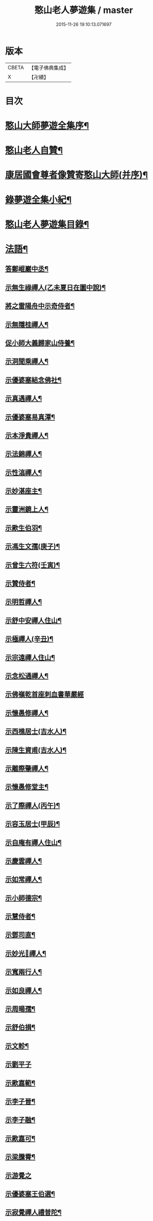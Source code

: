 #+TITLE: 憨山老人夢遊集 / master
#+DATE: 2015-11-26 19:10:13.071697
* 版本
 |     CBETA|【電子佛典集成】|
 |         X|【卍續】    |

* 目次
* [[file:KR6q0386_001.txt::001-0459b2][憨山大師夢遊全集序¶]]
* [[file:KR6q0386_001.txt::0460a10][憨山老人自贊¶]]
* [[file:KR6q0386_001.txt::0460a16][康居國會尊者像贊寄憨山大師(并序)¶]]
* [[file:KR6q0386_001.txt::0460c2][錄夢遊全集小紀¶]]
* [[file:KR6q0386_001.txt::0461a6][憨山老人夢遊集目錄¶]]
* [[file:KR6q0386_002.txt::002-0468a19][法語¶]]
** [[file:KR6q0386_002.txt::002-0468a20][答鄭崐巖中丞¶]]
** [[file:KR6q0386_002.txt::0470c2][示無生祿禪人(乙未夏日在圜中說)¶]]
** [[file:KR6q0386_002.txt::0471a5][將之雷陽舟中示奇侍者¶]]
** [[file:KR6q0386_002.txt::0471b10][示無隱桂禪人¶]]
** [[file:KR6q0386_002.txt::0471c17][促小師大義歸家山侍養¶]]
** [[file:KR6q0386_002.txt::0473a19][示洞聞乘禪人¶]]
** [[file:KR6q0386_002.txt::0473c20][示優婆塞結念佛社¶]]
** [[file:KR6q0386_002.txt::0474b4][示真遇禪人¶]]
** [[file:KR6q0386_002.txt::0474c8][示優婆塞易真潭¶]]
** [[file:KR6q0386_002.txt::0475a14][示本淨貴禪人¶]]
** [[file:KR6q0386_002.txt::0475c2][示法錦禪人¶]]
** [[file:KR6q0386_003.txt::003-0476a18][示性湻禪人¶]]
** [[file:KR6q0386_003.txt::0476c13][示妙湛座主¶]]
** [[file:KR6q0386_003.txt::0477a14][示靈洲鏡上人¶]]
** [[file:KR6q0386_003.txt::0477c6][示歐生伯羽¶]]
** [[file:KR6q0386_003.txt::0477c20][示馮生文孺(庚子)¶]]
** [[file:KR6q0386_003.txt::0478b7][示曾生六符(壬寅)¶]]
** [[file:KR6q0386_003.txt::0478b15][示贊侍者¶]]
** [[file:KR6q0386_003.txt::0478c6][示明哲禪人¶]]
** [[file:KR6q0386_003.txt::0479a4][示舒中安禪人住山¶]]
** [[file:KR6q0386_003.txt::0479b3][示極禪人(辛丑)¶]]
** [[file:KR6q0386_003.txt::0479c17][示宗遠禪人住山¶]]
** [[file:KR6q0386_003.txt::0480a24][示念松通禪人¶]]
** [[file:KR6q0386_003.txt::0480b24][示佛嶺乾首座刺血書華嚴經]]
** [[file:KR6q0386_003.txt::0481a6][示懷愚修禪人¶]]
** [[file:KR6q0386_003.txt::0481a15][示西樵居士(吉水人)¶]]
** [[file:KR6q0386_003.txt::0481a20][示陳生資甫(吉水人)¶]]
** [[file:KR6q0386_003.txt::0481b19][示離際肇禪人¶]]
** [[file:KR6q0386_003.txt::0482a4][示懷愚修堂主¶]]
** [[file:KR6q0386_003.txt::0482a24][示了際禪人(丙午)¶]]
** [[file:KR6q0386_004.txt::004-0482b21][示容玉居士(甲辰)¶]]
** [[file:KR6q0386_004.txt::0483b12][示自庵有禪人住山¶]]
** [[file:KR6q0386_004.txt::0483c2][示慶雲禪人¶]]
** [[file:KR6q0386_004.txt::0483c16][示如常禪人¶]]
** [[file:KR6q0386_004.txt::0484a4][示小師德宗¶]]
** [[file:KR6q0386_004.txt::0484a20][示慧侍者¶]]
** [[file:KR6q0386_004.txt::0484b22][示鄧司直¶]]
** [[file:KR6q0386_004.txt::0485b11][示妙光𢆯禪人¶]]
** [[file:KR6q0386_004.txt::0485c3][示寬兩行人¶]]
** [[file:KR6q0386_004.txt::0485c16][示如良禪人¶]]
** [[file:KR6q0386_004.txt::0486a6][示周暘孺¶]]
** [[file:KR6q0386_004.txt::0486b24][示舒伯損¶]]
** [[file:KR6q0386_004.txt::0486c15][示文軫¶]]
** [[file:KR6q0386_004.txt::0486c24][示劉平子]]
** [[file:KR6q0386_004.txt::0487a21][示歐嘉範¶]]
** [[file:KR6q0386_004.txt::0487b6][示李子晉¶]]
** [[file:KR6q0386_004.txt::0487b13][示李子融¶]]
** [[file:KR6q0386_004.txt::0487b20][示歐嘉可¶]]
** [[file:KR6q0386_004.txt::0487c4][示梁騰霄¶]]
** [[file:KR6q0386_004.txt::0487c24][示游覺之]]
** [[file:KR6q0386_004.txt::0488a8][示優婆塞王伯選¶]]
** [[file:KR6q0386_004.txt::0488a19][示寂覺禪人禮普陀¶]]
** [[file:KR6q0386_004.txt::0488b10][示梁仲遷(甲寅)¶]]
** [[file:KR6q0386_004.txt::0488c10][示劉仲安(癸丑冬)¶]]
** [[file:KR6q0386_005.txt::005-0489a7][示觀智雲禪人¶]]
** [[file:KR6q0386_005.txt::005-0489a21][示了心海禪人¶]]
** [[file:KR6q0386_005.txt::0489b16][示湘潭諸優婆塞¶]]
** [[file:KR6q0386_005.txt::0489c18][示方覺之(乙卯)¶]]
** [[file:KR6q0386_005.txt::0490a11][示智海岸書記(乙卯)¶]]
** [[file:KR6q0386_005.txt::0490b24][示劉存赤(乙卯)]]
** [[file:KR6q0386_005.txt::0491a15][示鍾衡頴¶]]
** [[file:KR6q0386_005.txt::0491b24][示袁大塗¶]]
** [[file:KR6q0386_005.txt::0492a9][示雙輪照禪人¶]]
** [[file:KR6q0386_005.txt::0492c8][示顓愚衡禪人(丙辰)¶]]
** [[file:KR6q0386_005.txt::0493b10][示李福淨¶]]
** [[file:KR6q0386_005.txt::0493c18][示叚幻然給諫請益¶]]
** [[file:KR6q0386_005.txt::0494c5][示玉覺禪人¶]]
** [[file:KR6q0386_005.txt::0495a15][示明益禪人¶]]
** [[file:KR6q0386_005.txt::0495b18][示慧棱禪人¶]]
** [[file:KR6q0386_005.txt::0495c24][示半偈聞禪人¶]]
** [[file:KR6q0386_006.txt::006-0496c10][示歸宗堅音慈長老行乞莊嚴佛土¶]]
** [[file:KR6q0386_006.txt::0497a12][示王自安居士捨子出家¶]]
** [[file:KR6q0386_006.txt::0497b23][示靈源覺禪人¶]]
** [[file:KR6q0386_006.txt::0497c16][示蘄陽宗遠庵歸宗常公¶]]
** [[file:KR6q0386_006.txt::0498b7][示古愚拙禪人¶]]
** [[file:KR6q0386_006.txt::0498b24][示袁公寥]]
** [[file:KR6q0386_006.txt::0498c17][示參禪切要(徑山禪堂小參)¶]]
** [[file:KR6q0386_006.txt::0499c23][示董智光¶]]
** [[file:KR6q0386_006.txt::0500c3][示聞汝東¶]]
** [[file:KR6q0386_006.txt::0500c10][示徑山堂主幻有海禪人¶]]
** [[file:KR6q0386_006.txt::0501a20][示徑山西堂靈鑒智禪人¶]]
** [[file:KR6q0386_006.txt::0501b14][示知希先山主¶]]
** [[file:KR6q0386_006.txt::0501c9][示嵩璞恩山主¶]]
** [[file:KR6q0386_006.txt::0502a2][示乘密顯禪人¶]]
** [[file:KR6q0386_006.txt::0502a7][示曇衍宗禪人¶]]
** [[file:KR6q0386_006.txt::0502b4][示顧山子¶]]
** [[file:KR6q0386_006.txt::0502b18][示譚梁生¶]]
** [[file:KR6q0386_006.txt::0502c15][示曹士居¶]]
** [[file:KR6q0386_006.txt::0502c22][示馮延齡¶]]
** [[file:KR6q0386_006.txt::0503a6][示寒灰奇小師住山(丙辰)¶]]
** [[file:KR6q0386_006.txt::0503b6][示石鏡一禪人¶]]
** [[file:KR6q0386_007.txt::007-0503c7][示太素元禪人¶]]
** [[file:KR6q0386_007.txt::007-0503c24][示恒河智禪人持法華經]]
** [[file:KR6q0386_007.txt::0504a24][示王鹿年(丁巳元旦六日)]]
** [[file:KR6q0386_007.txt::0504b11][示在顒侍者¶]]
** [[file:KR6q0386_007.txt::0504c2][示在介侍者¶]]
** [[file:KR6q0386_007.txt::0504c18][示在淨沙彌¶]]
** [[file:KR6q0386_007.txt::0505a14][示性田徒海耕行者¶]]
** [[file:KR6q0386_007.txt::0505b4][示朱素臣¶]]
** [[file:KR6q0386_007.txt::0505b11][示沈止止¶]]
** [[file:KR6q0386_007.txt::0505b24][示澹居鎧公¶]]
** [[file:KR6q0386_007.txt::0505c17][示念佛切要(在雲棲為聞子將子與母氏說)¶]]
** [[file:KR6q0386_007.txt::0506b3][示雲棲侍者¶]]
** [[file:KR6q0386_007.txt::0506b19][示等愚侍者¶]]
** [[file:KR6q0386_007.txt::0506b23][示玄津壑公¶]]
** [[file:KR6q0386_007.txt::0507a15][示了無深禪人¶]]
** [[file:KR6q0386_007.txt::0507b5][示雪嶺峻禪人¶]]
** [[file:KR6q0386_007.txt::0507b23][示劉道人¶]]
** [[file:KR6q0386_007.txt::0507c9][示非石玉禪人¶]]
** [[file:KR6q0386_007.txt::0507c22][示吳江沈居士¶]]
** [[file:KR6q0386_007.txt::0508a9][示王子顒¶]]
** [[file:KR6q0386_007.txt::0508b11][示旅泊居士沈豫昌¶]]
** [[file:KR6q0386_007.txt::0508c5][示顏福堅¶]]
** [[file:KR6q0386_007.txt::0508c16][示顧汝平¶]]
** [[file:KR6q0386_007.txt::0509a11][示顏仲先持準提呪¶]]
** [[file:KR6q0386_007.txt::0509a24][示嘉禾棱嚴堂主]]
** [[file:KR6q0386_007.txt::0509c3][示東禪浪崖耀禪人¶]]
** [[file:KR6q0386_007.txt::0509c23][示王聖沖元深二生¶]]
** [[file:KR6q0386_007.txt::0510a9][示孫詵白¶]]
** [[file:KR6q0386_007.txt::0510a18][示姜養晦¶]]
** [[file:KR6q0386_007.txt::0510b5][示眾¶]]
** [[file:KR6q0386_008.txt::008-0510c20][示歸宗智監寺¶]]
** [[file:KR6q0386_008.txt::0511b5][示自宗念禪人¶]]
** [[file:KR6q0386_008.txt::0511c8][示陸將軍(名世顯號鎮湖)¶]]
** [[file:KR6q0386_008.txt::0512a9][示慧成信首座¶]]
** [[file:KR6q0386_008.txt::0512b23][示自覺智禪人¶]]
** [[file:KR6q0386_008.txt::0512c24][示龍華泰禪人¶]]
** [[file:KR6q0386_008.txt::0513b3][示翠林禪人¶]]
** [[file:KR6q0386_008.txt::0513c17][示順則易禪人¶]]
** [[file:KR6q0386_008.txt::0514a8][示𢆯機參禪人¶]]
** [[file:KR6q0386_008.txt::0514b15][示智沙彌¶]]
** [[file:KR6q0386_008.txt::0514c10][示性覺禪人¶]]
** [[file:KR6q0386_008.txt::0515a17][示寶藏相禪人禮普陀¶]]
** [[file:KR6q0386_008.txt::0515b10][示明輝禪少林禮祖¶]]
** [[file:KR6q0386_008.txt::0515c6][示法界約禪人¶]]
** [[file:KR6q0386_008.txt::0516a8][示崇觀禪人¶]]
** [[file:KR6q0386_008.txt::0516a19][示六如坤公¶]]
** [[file:KR6q0386_008.txt::0517a6][示西印淨公專修淨土¶]]
** [[file:KR6q0386_008.txt::0517b12][示沙彌性鎧¶]]
** [[file:KR6q0386_009.txt::009-0517c7][示夜臺禪人¶]]
** [[file:KR6q0386_009.txt::009-0517c21][示省然覺禪人¶]]
** [[file:KR6q0386_009.txt::0518a14][示說名道禪人¶]]
** [[file:KR6q0386_009.txt::0518b11][示魏聖期¶]]
** [[file:KR6q0386_009.txt::0518c11][示福敦禪人¶]]
** [[file:KR6q0386_009.txt::0518c22][示福厚禪人¶]]
** [[file:KR6q0386_009.txt::0519a11][示同塵睿禪人¶]]
** [[file:KR6q0386_009.txt::0519b19][示修淨土法門¶]]
** [[file:KR6q0386_009.txt::0520a8][示念佛參禪切要¶]]
** [[file:KR6q0386_009.txt::0520b10][示海濶禪人刺血書經¶]]
** [[file:KR6q0386_009.txt::0520c6][示曹溪沙彌能化書華嚴經¶]]
** [[file:KR6q0386_009.txt::0521a2][示惺初元禪人書經¶]]
** [[file:KR6q0386_009.txt::0521a22][示昭凡庸禪人¶]]
** [[file:KR6q0386_009.txt::0521c5][示履初崇禪人¶]]
** [[file:KR6q0386_009.txt::0522a5][示慧鏡心禪人¶]]
** [[file:KR6q0386_009.txt::0522b3][示修六逸關主¶]]
** [[file:KR6q0386_009.txt::0523a20][示慧𢆯興後禪人¶]]
** [[file:KR6q0386_009.txt::0523b20][示淨心居士¶]]
** [[file:KR6q0386_009.txt::0523c11][示仁天老宿持法華經¶]]
** [[file:KR6q0386_009.txt::0524a3][示沈大潔¶]]
** [[file:KR6q0386_010.txt::010-0524c7][示本懷印禪人¶]]
** [[file:KR6q0386_010.txt::0525a21][示新安仰山本源覺禪人¶]]
** [[file:KR6q0386_010.txt::0525b21][示陳善人¶]]
** [[file:KR6q0386_010.txt::0526a3][示盛蓮生¶]]
** [[file:KR6q0386_010.txt::0526a18][示吳啟高¶]]
** [[file:KR6q0386_010.txt::0526b18][示無知鑑禪人¶]]
** [[file:KR6q0386_010.txt::0526c15][示徐清之¶]]
** [[file:KR6q0386_010.txt::0527a16][示若曇成禪人¶]]
** [[file:KR6q0386_010.txt::0527b18][示觀智雲禪人¶]]
** [[file:KR6q0386_010.txt::0527c7][示凝畜通禪人¶]]
** [[file:KR6q0386_010.txt::0527c23][答德王問¶]]
** [[file:KR6q0386_011.txt::011-0530c15][答湖州僧海印¶]]
** [[file:KR6q0386_011.txt::0532c12][答段幻然給諫¶]]
** [[file:KR6q0386_011.txt::0534c16][西堂廣智請益教乘六疑¶]]
** [[file:KR6q0386_011.txt::0535c22][答大潔六問¶]]
** [[file:KR6q0386_012.txt::012-0537c7][寂照鎧公請益八則¶]]
** [[file:KR6q0386_012.txt::0538b17][王芥菴朱白民請益¶]]
** [[file:KR6q0386_012.txt::0539b11][示蕭玄圃宗伯(天啟癸亥冬十月初六日從此絕筆)¶]]
** [[file:KR6q0386_012.txt::0539c10][示周子寅(以下海印槁附)¶]]
** [[file:KR6q0386_012.txt::0541b17][示黃惟恒¶]]
** [[file:KR6q0386_012.txt::0541c24][示馬居士]]
** [[file:KR6q0386_012.txt::0542a23][示王生求受戒更字¶]]
** [[file:KR6q0386_012.txt::0542b20][示周子潛¶]]
** [[file:KR6q0386_012.txt::0542c11][示祖定沙彌¶]]
** [[file:KR6q0386_012.txt::0543a6][示吳公敏¶]]
** [[file:KR6q0386_012.txt::0543a17][示澄鋐二公¶]]
** [[file:KR6q0386_012.txt::0543b12][示江吾與¶]]
** [[file:KR6q0386_012.txt::0543c5][示王牧長周世父¶]]
** [[file:KR6q0386_012.txt::0544a17][示杜生¶]]
* [[file:KR6q0386_013.txt::013-0544b12][書問¶]]
** [[file:KR6q0386_013.txt::013-0544b13][與達觀禪師¶]]
** [[file:KR6q0386_013.txt::0544c12][附達大師答書¶]]
** [[file:KR6q0386_013.txt::0547a14][與妙峰禪師¶]]
** [[file:KR6q0386_013.txt::0548b12][寄蓮池禪師¶]]
** [[file:KR6q0386_013.txt::0548c19][與五臺月川師¶]]
** [[file:KR6q0386_013.txt::0549b18][與五臺空印法師¶]]
** [[file:KR6q0386_013.txt::0549c10][興雪浪恩兄¶]]
** [[file:KR6q0386_013.txt::0550c13][與少林無言宗師¶]]
** [[file:KR6q0386_013.txt::0550c24][與愚菴法師]]
** [[file:KR6q0386_013.txt::0551c2][與交光法師¶]]
** [[file:KR6q0386_013.txt::0551c10][與隱菴上人¶]]
** [[file:KR6q0386_013.txt::0551c20][與靜修上人¶]]
** [[file:KR6q0386_013.txt::0552a6][寄松谷師¶]]
** [[file:KR6q0386_013.txt::0552b2][與靜堂師¶]]
** [[file:KR6q0386_013.txt::0552b8][與萬安上人¶]]
** [[file:KR6q0386_013.txt::0552c5][與梅翁本師¶]]
** [[file:KR6q0386_013.txt::0552c21][囑弟子語¶]]
** [[file:KR6q0386_013.txt::0553a8][與曉塵上人¶]]
** [[file:KR6q0386_014.txt::014-0553a19][與棲霞嬾菴師¶]]
** [[file:KR6q0386_014.txt::0553b3][與密藏開公¶]]
** [[file:KR6q0386_014.txt::0553b10][與悟心首座¶]]
** [[file:KR6q0386_014.txt::0553b20][與體玄小師¶]]
** [[file:KR6q0386_014.txt::0553c4][寄無相禪人¶]]
** [[file:KR6q0386_014.txt::0553c14][與龍華主人¶]]
** [[file:KR6q0386_014.txt::0554a5][與月清上人¶]]
** [[file:KR6q0386_014.txt::0554a19][與印庵法師¶]]
** [[file:KR6q0386_014.txt::0554a24][與方山衲雲師]]
** [[file:KR6q0386_014.txt::0554b12][與幻一律師¶]]
** [[file:KR6q0386_014.txt::0554b18][與廬山圓通寺大眾¶]]
** [[file:KR6q0386_014.txt::0554c20][與宗玄禪人¶]]
** [[file:KR6q0386_014.txt::0555a15][與雲棲寺大眾¶]]
** [[file:KR6q0386_014.txt::0555b10][與巢松一雨二法師¶]]
** [[file:KR6q0386_014.txt::0555c2][與黃檗無念禪師¶]]
** [[file:KR6q0386_014.txt::0555c14][答愽山無異禪師¶]]
** [[file:KR6q0386_014.txt::0556a17][與雲門湛然禪師¶]]
** [[file:KR6q0386_014.txt::0556b8][答四一授公¶]]
** [[file:KR6q0386_014.txt::0556b14][與關主修六逸公¶]]
** [[file:KR6q0386_014.txt::0556c15][與漢月藏公¶]]
** [[file:KR6q0386_014.txt::0556c23][答頑石上人¶]]
** [[file:KR6q0386_014.txt::0557a5][上山東德王¶]]
** [[file:KR6q0386_014.txt::0557b13][與蒲州山陰王¶]]
** [[file:KR6q0386_014.txt::0559a2][與曾見齋太常¶]]
** [[file:KR6q0386_014.txt::0560a19][與汪南溟司馬¶]]
** [[file:KR6q0386_014.txt::0560b16][與周幼海天球¶]]
** [[file:KR6q0386_014.txt::0560c4][與瞿太虗¶]]
** [[file:KR6q0386_014.txt::0560c21][與顧朗哉¶]]
** [[file:KR6q0386_014.txt::0561a4][謝毛文源待御¶]]
** [[file:KR6q0386_014.txt::0561b2][與張守菴¶]]
** [[file:KR6q0386_014.txt::0561c15][答龔修吾¶]]
** [[file:KR6q0386_015.txt::015-0562b14][與陸五臺太宰¶]]
** [[file:KR6q0386_015.txt::0562c3][與李廓菴中丞¶]]
** [[file:KR6q0386_015.txt::0562c17][答許鑑湖錦衣¶]]
** [[file:KR6q0386_015.txt::0563a14][與孔原之¶]]
** [[file:KR6q0386_015.txt::0563a24][與郭美命太史]]
** [[file:KR6q0386_015.txt::0563b8][與吳運使¶]]
** [[file:KR6q0386_015.txt::0563c5][與黃子光¶]]
** [[file:KR6q0386_015.txt::0563c16][與黃梧山¶]]
** [[file:KR6q0386_015.txt::0563c24][與黃柏山¶]]
** [[file:KR6q0386_015.txt::0564a9][與江吾與¶]]
** [[file:KR6q0386_015.txt::0564a20][與即墨父老¶]]
** [[file:KR6q0386_015.txt::0564b9][與陸太宰長公¶]]
** [[file:KR6q0386_015.txt::0564b24][與汪仲嘉¶]]
** [[file:KR6q0386_015.txt::0564c10][與管東溟僉憲¶]]
** [[file:KR6q0386_015.txt::0565b17][與馮具區太史¶]]
** [[file:KR6q0386_015.txt::0565c4][與唐抑所太史¶]]
** [[file:KR6q0386_015.txt::0565c11][與王衷白太史¶]]
** [[file:KR6q0386_015.txt::0566a8][與高司馬¶]]
** [[file:KR6q0386_015.txt::0566a16][與曾見臺太宰¶]]
** [[file:KR6q0386_015.txt::0566b2][與王性海大行¶]]
** [[file:KR6q0386_015.txt::0566b20][與傅金沙侍御¶]]
** [[file:KR6q0386_015.txt::0566c24][與張大心]]
** [[file:KR6q0386_015.txt::0567a14][答柯復元孝廉¶]]
** [[file:KR6q0386_015.txt::0567b13][與丁南羽¶]]
** [[file:KR6q0386_015.txt::0567c2][與遊二南¶]]
** [[file:KR6q0386_015.txt::0567c7][與屠赤水¶]]
** [[file:KR6q0386_015.txt::0568a11][與王念西太史¶]]
** [[file:KR6q0386_015.txt::0568b6][與徐明宇侍御¶]]
** [[file:KR6q0386_015.txt::0569c4][與陳劒南貳師¶]]
** [[file:KR6q0386_015.txt::0571a23][答楊元孺元戎¶]]
** [[file:KR6q0386_016.txt::016-0571c7][與周海門觀察¶]]
** [[file:KR6q0386_016.txt::0572a15][答任養弘觀察¶]]
** [[file:KR6q0386_016.txt::0572a20][與祝惺存觀察(名以豳)¶]]
** [[file:KR6q0386_016.txt::0572b7][與丁右武大參(字覺非)¶]]
** [[file:KR6q0386_016.txt::0574a22][與湯海若祠部¶]]
** [[file:KR6q0386_016.txt::0574b6][與劉存赤¶]]
** [[file:KR6q0386_016.txt::0574b22][與鄭金吾¶]]
** [[file:KR6q0386_016.txt::0574c10][與何金吾¶]]
** [[file:KR6q0386_016.txt::0574c24][答鄭崑崖開府]]
** [[file:KR6q0386_016.txt::0575a21][答葛自修¶]]
** [[file:KR6q0386_016.txt::0575c19][與胡順菴中丞¶]]
** [[file:KR6q0386_016.txt::0576c11][與周礪齋太史¶]]
** [[file:KR6q0386_016.txt::0576c19][答周子寅伯仲¶]]
** [[file:KR6q0386_016.txt::0577a7][與焦從吾太史¶]]
** [[file:KR6q0386_016.txt::0577a24][與楊復所少宰]]
** [[file:KR6q0386_016.txt::0577b8][答載給諫¶]]
** [[file:KR6q0386_016.txt::0577b24][與殷參軍]]
** [[file:KR6q0386_016.txt::0577c8][答鄭孝廉¶]]
** [[file:KR6q0386_016.txt::0577c15][答鄒南皐給諫¶]]
** [[file:KR6q0386_016.txt::0578b18][與岳石䭵¶]]
** [[file:KR6q0386_016.txt::0578c12][與虞德園吏部¶]]
** [[file:KR6q0386_016.txt::0578c22][與樊友軒侍御¶]]
** [[file:KR6q0386_016.txt::0579a7][與邢梅陽孝廉¶]]
** [[file:KR6q0386_016.txt::0579a13][與瞿洞觀¶]]
** [[file:KR6q0386_017.txt::017-0579c15][與汪靜峰司馬¶]]
** [[file:KR6q0386_017.txt::0580b14][與繆覺休¶]]
** [[file:KR6q0386_017.txt::0580c21][與賀知忍中翰¶]]
** [[file:KR6q0386_017.txt::0581a10][與于中甫比部¶]]
** [[file:KR6q0386_017.txt::0582b2][與吳本如祠部¶]]
** [[file:KR6q0386_017.txt::0582b13][與曾金簡儀部¶]]
** [[file:KR6q0386_017.txt::0582c22][與馮啟南孝廉¶]]
** [[file:KR6q0386_017.txt::0583a15][與龍元溫¶]]
** [[file:KR6q0386_017.txt::0583b3][與元溫起南¶]]
** [[file:KR6q0386_017.txt::0583c4][答李湘州太史¶]]
** [[file:KR6q0386_017.txt::0583c17][寄高瀛臺太守¶]]
** [[file:KR6q0386_017.txt::0584a2][答談復之¶]]
** [[file:KR6q0386_017.txt::0584c3][與穆象玄侍御¶]]
** [[file:KR6q0386_017.txt::0584c14][答劉玉受繕部¶]]
** [[file:KR6q0386_017.txt::0584c24][答杭城諸宰官¶]]
** [[file:KR6q0386_017.txt::0585a9][與蘄州荊王¶]]
** [[file:KR6q0386_017.txt::0585a24][答荊世子¶]]
** [[file:KR6q0386_017.txt::0585b7][答無錫翁兆吉廣文¶]]
** [[file:KR6q0386_017.txt::0585b15][與聞子與¶]]
** [[file:KR6q0386_017.txt::0585c6][與金省吾中丞¶]]
** [[file:KR6q0386_017.txt::0585c22][與嚴天池中翰¶]]
** [[file:KR6q0386_017.txt::0586a6][與王季和¶]]
** [[file:KR6q0386_017.txt::0586a14][與顧履初明府¶]]
** [[file:KR6q0386_017.txt::0586a24][與虞素心吏部]]
** [[file:KR6q0386_017.txt::0586b8][與熊芝岡侍御¶]]
** [[file:KR6q0386_017.txt::0586b20][與蔡五岳使君¶]]
** [[file:KR6q0386_017.txt::0586c5][答王於凡¶]]
** [[file:KR6q0386_017.txt::0587a13][謝吳曙谷相國¶]]
** [[file:KR6q0386_017.txt::0587b7][答阮澹宇太守¶]]
** [[file:KR6q0386_018.txt::018-0587b19][與王醒東侍御¶]]
** [[file:KR6q0386_018.txt::0587c22][答陳無異祠部¶]]
** [[file:KR6q0386_018.txt::0588a23][答曹能始廉憲¶]]
** [[file:KR6q0386_018.txt::0588b9][答徐明衡司馬¶]]
** [[file:KR6q0386_018.txt::0588c4][答王東里明府¶]]
** [[file:KR6q0386_018.txt::0589b16][與鮑中素儀部¶]]
** [[file:KR6q0386_018.txt::0590a21][答錢受之太史¶]]
** [[file:KR6q0386_018.txt::0592a8][與徐清之中翰¶]]
** [[file:KR6q0386_018.txt::0592a18][復段幻然給諫¶]]
** [[file:KR6q0386_018.txt::0592c15][答袁滄孺使君¶]]
** [[file:KR6q0386_018.txt::0594a6][與袁公寥¶]]
** [[file:KR6q0386_018.txt::0594a16][與周海門太僕¶]]
** [[file:KR6q0386_018.txt::0594b3][與賀圅伯戶部¶]]
** [[file:KR6q0386_018.txt::0594b14][答吳觀我太史¶]]
** [[file:KR6q0386_018.txt::0595a9][答吳生白方伯¶]]
** [[file:KR6q0386_018.txt::0595a18][答李三近¶]]
** [[file:KR6q0386_018.txt::0595b2][答沈大潔¶]]
** [[file:KR6q0386_018.txt::0595b10][答郭千秋¶]]
* [[file:KR6q0386_019.txt::019-0595c6][序¶]]
** [[file:KR6q0386_019.txt::019-0595c7][刻方冊藏經序¶]]
** [[file:KR6q0386_019.txt::0596c5][淨慧寺喬宗紹公請方冊大藏經序¶]]
** [[file:KR6q0386_019.txt::0596c24][首楞嚴經通議序¶]]
** [[file:KR6q0386_019.txt::0597b10][妙法蓮華經通義後序¶]]
** [[file:KR6q0386_019.txt::0597c24][合刻法華文句記序¶]]
** [[file:KR6q0386_019.txt::0598b13][重刻心經直說小引¶]]
** [[file:KR6q0386_019.txt::0598c3][金剛決疑解序¶]]
** [[file:KR6q0386_019.txt::0599a11][刻金剛決疑題辭¶]]
** [[file:KR6q0386_019.txt::0599b8][春秋左氏心法序¶]]
** [[file:KR6q0386_019.txt::0600b13][刻起信論直解後序¶]]
** [[file:KR6q0386_019.txt::0601a7][註道德經序¶]]
** [[file:KR6q0386_019.txt::0601b8][紫栢老人全集序¶]]
** [[file:KR6q0386_019.txt::0601c23][雲棲老人全集序¶]]
** [[file:KR6q0386_019.txt::0602b7][方外遺書序¶]]
** [[file:KR6q0386_019.txt::0602b18][雲棲大師了義語序¶]]
** [[file:KR6q0386_020.txt::020-0603a7][淨土指歸序¶]]
** [[file:KR6q0386_020.txt::0603c8][刻瑜伽佛事儀範序¶]]
** [[file:KR6q0386_020.txt::0604a17][千佛懺序¶]]
** [[file:KR6q0386_020.txt::0604c14][楞嚴接光錄序¶]]
** [[file:KR6q0386_020.txt::0605a18][重刻六祖壇經序¶]]
** [[file:KR6q0386_020.txt::0605b13][刻法寶壇經序(東海遺稿)¶]]
** [[file:KR6q0386_020.txt::0605c3][因明入正理論寐言序¶]]
** [[file:KR6q0386_020.txt::0606a8][二十五圓通圖序(為王憲長弘臺題)¶]]
** [[file:KR6q0386_020.txt::0606a22][刻十無盡藏品序¶]]
** [[file:KR6q0386_020.txt::0606b21][重興青原山七祖道場序¶]]
** [[file:KR6q0386_020.txt::0607a12][續華岳寺法派序¶]]
** [[file:KR6q0386_020.txt::0607b4][南岳重興天台寺建諸祖影堂序¶]]
** [[file:KR6q0386_020.txt::0607c17][焦山法系序¶]]
** [[file:KR6q0386_020.txt::0608a15][鼎湖山詩後序¶]]
** [[file:KR6q0386_020.txt::0608b16][徑山志序¶]]
** [[file:KR6q0386_020.txt::0608c18][菩提菴妙明堂序¶]]
** [[file:KR6q0386_020.txt::0609a16][五臺山觀來石金蓮社序¶]]
** [[file:KR6q0386_020.txt::0609b23][重修湖州天聖寺因緣序¶]]
** [[file:KR6q0386_020.txt::0610b18][築三潭護生隄引¶]]
** [[file:KR6q0386_021.txt::021-0611a7][贈無盡上人授僧錄覺義住持平陽淨土禪院序(圜中作)¶]]
** [[file:KR6q0386_021.txt::0611b23][送建上人遊八桂序¶]]
** [[file:KR6q0386_021.txt::0612a14][壽僧綱一山敬上人序¶]]
** [[file:KR6q0386_021.txt::0612c6][送蘊素穩禪人還金山序¶]]
** [[file:KR6q0386_021.txt::0613a7][送吳將軍還越序¶]]
** [[file:KR6q0386_021.txt::0613b11][周子悟一篇序¶]]
** [[file:KR6q0386_021.txt::0613c22][贈太和老人序¶]]
** [[file:KR6q0386_021.txt::0614a17][壽曹溪前住持東湖賢公八十一序¶]]
** [[file:KR6q0386_021.txt::0614b24][贈良醫杏山梁先生序¶]]
** [[file:KR6q0386_021.txt::0614c24][別陳生明瞻序]]
** [[file:KR6q0386_021.txt::0615b10][方子振奕微後序¶]]
** [[file:KR6q0386_021.txt::0615c8][送堅音慈公住金沙東禪寺序¶]]
** [[file:KR6q0386_021.txt::0616a22][送無言道公住持少林序¶]]
** [[file:KR6q0386_021.txt::0616b18][送仰崖慶講主畫諸祖道影序¶]]
** [[file:KR6q0386_021.txt::0616c13][賀僧錄左善世超如應公住持大慈壽寺序¶]]
** [[file:KR6q0386_021.txt::0617b10][贈大輪端上人住持廣濟寺序¶]]
** [[file:KR6q0386_021.txt::0617c8][送方山暎川法師幻遊序¶]]
* [[file:KR6q0386_022.txt::022-0618a13][記¶]]
** [[file:KR6q0386_022.txt::022-0618a14][復𣵠州石經山琬公塔院記¶]]
** [[file:KR6q0386_022.txt::0619a12][𣵠州西石經山雷音堀舍利記¶]]
** [[file:KR6q0386_022.txt::0620a18][大都明因寺常住碑記¶]]
** [[file:KR6q0386_022.txt::0620c12][開錦屏山觀音洞碑記¶]]
** [[file:KR6q0386_022.txt::0621a23][修五臺山鳳林寺下院方順橋大慈宣文寺碑記(并銘)]]
** [[file:KR6q0386_022.txt::0621c8][伏牛山慈光寺十方常住碑記¶]]
** [[file:KR6q0386_022.txt::0622a9][重修之罘山神廟記(并銘)¶]]
** [[file:KR6q0386_022.txt::0622b4][住京都吉祥院無極信禪師道行法原碑記¶]]
** [[file:KR6q0386_022.txt::0622c21][重修悟山觀音菴記(并銘)¶]]
** [[file:KR6q0386_022.txt::0623a9][重修巨峰頂白雲菴玉皇殿記(并銘)¶]]
** [[file:KR6q0386_022.txt::0623b11][重修靈山大覺禪寺記¶]]
** [[file:KR6q0386_022.txt::0623c24][旃檀如來藏因緣記(并讚)]]
** [[file:KR6q0386_023.txt::023-0625a15][觀楞伽寶經閣筆記¶]]
** [[file:KR6q0386_023.txt::0625c22][南華寺修建華嚴道場千日長期碑記銘¶]]
** [[file:KR6q0386_023.txt::0626b14][重修彭城洪福寺記¶]]
** [[file:KR6q0386_023.txt::0627a2][剏建長壽葊記¶]]
** [[file:KR6q0386_023.txt::0627b15][重修英德縣堯山天心寺記(并銘)¶]]
** [[file:KR6q0386_023.txt::0627c24][忠勇廟碑記(并銘)¶]]
** [[file:KR6q0386_023.txt::0628b20][電白苦藤嶺化城菴記¶]]
** [[file:KR6q0386_023.txt::0628c18][法性寺優曇華記(并銘)¶]]
** [[file:KR6q0386_023.txt::0629b16][重修龍川縣南山淨土寺記¶]]
** [[file:KR6q0386_023.txt::0630a4][休糧山社記¶]]
** [[file:KR6q0386_023.txt::0630b8][重修海會葊記(并銘)¶]]
** [[file:KR6q0386_023.txt::0630c6][南雄水西集龍葊記¶]]
** [[file:KR6q0386_024.txt::024-0631b19][瓊澥探奇記¶]]
** [[file:KR6q0386_024.txt::0632c11][瓊州金粟泉記(并銘)¶]]
** [[file:KR6q0386_024.txt::0633b12][遊景泰寺記¶]]
** [[file:KR6q0386_024.txt::0633b23][端州寶月臺記¶]]
** [[file:KR6q0386_024.txt::0634a20][夢遊端溪記¶]]
** [[file:KR6q0386_024.txt::0635a13][廣州光孝寺重修六祖殿記¶]]
** [[file:KR6q0386_024.txt::0635c4][衡州府開福寺因緣記¶]]
** [[file:KR6q0386_024.txt::0636a23][遊芝山記¶]]
** [[file:KR6q0386_024.txt::0636c7][宜章高雲山藏經閣記¶]]
** [[file:KR6q0386_024.txt::0637a16][麗江木六公奉佛記¶]]
** [[file:KR6q0386_024.txt::0637c16][法相寺長耳定光佛緣起記¶]]
** [[file:KR6q0386_024.txt::0638a24][嘉禾金明寺大定堂記¶]]
** [[file:KR6q0386_025.txt::025-0638c16][廬山五乳峰法雲寺記¶]]
** [[file:KR6q0386_025.txt::0640a13][西湖淨慈寺宗鏡堂記¶]]
** [[file:KR6q0386_025.txt::0641a2][徑山淩霄峰記¶]]
** [[file:KR6q0386_025.txt::0641a16][海虞尊勝菴記¶]]
** [[file:KR6q0386_025.txt::0641b19][錢吳越忠懿國王造銅阿育王舍利塔記¶]]
** [[file:KR6q0386_025.txt::0641c21][讀異夢記¶]]
** [[file:KR6q0386_025.txt::0642b16][太和縣真如菴記¶]]
** [[file:KR6q0386_025.txt::0642c15][清暢齊記¶]]
** [[file:KR6q0386_025.txt::0643a11][放生功德記¶]]
** [[file:KR6q0386_025.txt::0643b16][歸宗寺復生松記¶]]
** [[file:KR6q0386_025.txt::0643c16][廬山金輪峰釋迦文佛舍利塔記¶]]
** [[file:KR6q0386_025.txt::0644b14][明州鄮山阿育王舍利塔記¶]]
** [[file:KR6q0386_026.txt::026-0645b18][廬山大悲懺堂記¶]]
** [[file:KR6q0386_026.txt::0645c17][廬山雲中寺十方常住碑記¶]]
** [[file:KR6q0386_026.txt::0646a24][廬山萬壽寺莊嚴佛像記¶]]
** [[file:KR6q0386_026.txt::0646c4][嘉興平湖縣紫清寺齋僧田記¶]]
** [[file:KR6q0386_026.txt::0646c17][全椒縣三汊河建昌化菴記¶]]
** [[file:KR6q0386_026.txt::0647a18][金沙重興東禪寺緣起碑記¶]]
** [[file:KR6q0386_026.txt::0647c23][新安仰山寶誌公畫像感應記¶]]
** [[file:KR6q0386_026.txt::0648c17][廣東光孝禪寺重興六祖戒壇碑銘(并序)¶]]
** [[file:KR6q0386_026.txt::0649b7][武昌府雙峰接待寺大光月公道行碑記¶]]
** [[file:KR6q0386_026.txt::0649c18][都昌縣重興佛殿山長慶寺記¶]]
** [[file:KR6q0386_026.txt::0650b3][吳江接待寺十方常住記¶]]
** [[file:KR6q0386_026.txt::0650c16][普度菴記¶]]
** [[file:KR6q0386_026.txt::0651a20][寧都金蓮菴記¶]]
** [[file:KR6q0386_026.txt::0651b17][揚州府興教寺放生社建接引佛閣¶]]
** [[file:KR6q0386_026.txt::0651c21][高郵州北海臺菴接待十方常住記¶]]
* [[file:KR6q0386_027.txt::027-0652b12][塔銘¶]]
** [[file:KR6q0386_027.txt::027-0652b13][徑山達觀可禪師塔銘¶]]
** [[file:KR6q0386_027.txt::0655b19][雲棲蓮池宏大師塔銘¶]]
** [[file:KR6q0386_027.txt::0657c8][勅賜清涼山竹林寺空印澄法師塔銘¶]]
** [[file:KR6q0386_028.txt::028-0658c12][新城壽昌無明經禪師塔銘¶]]
** [[file:KR6q0386_028.txt::0660b10][九華山無垢蓮公塔銘¶]]
** [[file:KR6q0386_028.txt::0661a8][棲霞影齋珠公塔銘¶]]
** [[file:KR6q0386_028.txt::0661b15][耶溪若法師塔銘¶]]
** [[file:KR6q0386_028.txt::0662a3][雲中普興禪院開山第一代住持古鏡玄公塔銘¶]]
** [[file:KR6q0386_028.txt::0662b10][勅賜龍岡寺大方遷禪師塔銘¶]]
** [[file:KR6q0386_028.txt::0663a3][廬山千佛寺恭乾敬公塔銘¶]]
** [[file:KR6q0386_028.txt::0663b19][廬山雲中寺敬堂忠公塔銘¶]]
** [[file:KR6q0386_028.txt::0664a17][宣城華陽山道者法振鐸公塔銘¶]]
** [[file:KR6q0386_028.txt::0664c9][比丘性慈塔幢銘¶]]
** [[file:KR6q0386_028.txt::0665a6][新安黃山擲鉢菴寓安寄公塔銘¶]]
** [[file:KR6q0386_029.txt::029-0665c11][徑山化城寺澹居鎧公塔銘¶]]
** [[file:KR6q0386_029.txt::0666c18][南岳山主瑞光祥公銘¶]]
** [[file:KR6q0386_029.txt::0668a13][勅建大護國慈壽寺開山第一代住持古風湻公塔銘¶]]
** [[file:KR6q0386_029.txt::0668c15][金臺龍華寺第八代住山瑞菴禎公塔銘¶]]
** [[file:KR6q0386_029.txt::0669c4][五臺山龍泉寺正光居士徐公願力塔碑記銘¶]]
** [[file:KR6q0386_029.txt::0670a17][普濟菴始祖寶藏成公塔銘¶]]
** [[file:KR6q0386_029.txt::0670c17][慈慧寺無瑕玉和尚塔銘¶]]
** [[file:KR6q0386_029.txt::0671b10][三角山勉菴幻法師塔銘¶]]
* [[file:KR6q0386_030.txt::030-0672a18][傳¶]]
** [[file:KR6q0386_030.txt::030-0672a19][南京僧錄司左覺義兼大報恩寺住持高祖西林翁大和尚傳¶]]
** [[file:KR6q0386_030.txt::0673b6][雲谷先大師傳¶]]
** [[file:KR6q0386_030.txt::0674c9][勅建五臺山大護國聖光寺妙峰登禪師傳¶]]
** [[file:KR6q0386_030.txt::0676c13][雪浪法師恩公中興法道傳¶]]
** [[file:KR6q0386_030.txt::0679a17][皖城浮山大華嚴寺中興住山朗目禪師智公傳¶]]
** [[file:KR6q0386_030.txt::0680b9][淨明沙彌傳¶]]
** [[file:KR6q0386_030.txt::0680c18][聞仲子小傳¶]]
* [[file:KR6q0386_031.txt::031-0681b6][題䟦¶]]
** [[file:KR6q0386_031.txt::031-0681b7][題瑞之麟禪人刺血書華嚴經後(在圜中作)¶]]
** [[file:KR6q0386_031.txt::0681c22][題書華嚴法華二經後¶]]
** [[file:KR6q0386_031.txt::0682a12][刺血書金剛般若經䟦¶]]
** [[file:KR6q0386_031.txt::0682c3][題三峰禪人血書法華經¶]]
** [[file:KR6q0386_031.txt::0682c13][題公全禪人血書法華經後¶]]
** [[file:KR6q0386_031.txt::0683a6][血書梵網經䟦¶]]
** [[file:KR6q0386_031.txt::0683b10][重刻華嚴經題辭¶]]
** [[file:KR6q0386_031.txt::0683c5][菩提心願文䟦¶]]
** [[file:KR6q0386_031.txt::0684a15][普賢行願品題辭¶]]
** [[file:KR6q0386_031.txt::0684b7][題安樂行品後¶]]
** [[file:KR6q0386_031.txt::0684b21][題刻藥師經後¶]]
** [[file:KR6q0386_031.txt::0684c19][白衣陀羅尼經後䟦¶]]
** [[file:KR6q0386_031.txt::0685a20][䟦姜大隱百城煙水卷¶]]
** [[file:KR6q0386_031.txt::0685b8][佛頂尊勝陀羅尼呪䟦¶]]
** [[file:KR6q0386_031.txt::0685b24][八大人覺經䟦¶]]
** [[file:KR6q0386_031.txt::0686a10][釋迦觀音志䟦¶]]
** [[file:KR6q0386_031.txt::0686a21][題普念佛求生淨土圖¶]]
** [[file:KR6q0386_031.txt::0686b10][題化城募緣疏¶]]
** [[file:KR6q0386_031.txt::0686c4][題雲棲大師小像¶]]
** [[file:KR6q0386_031.txt::0686c13][放生文䟦¶]]
** [[file:KR6q0386_031.txt::0687a5][題殺生現報錄¶]]
** [[file:KR6q0386_031.txt::0687a15][刻五大師傳題辭¶]]
** [[file:KR6q0386_031.txt::0687b4][題法雷遠震卷贈五臺空印法師開化雲中(以下東海遺稿附)¶]]
** [[file:KR6q0386_031.txt::0687c17][題國朝高僧行脚卷贈慧菴鑒上人¶]]
** [[file:KR6q0386_031.txt::0688a20][題竹林大師示門人振宗法語後¶]]
** [[file:KR6q0386_031.txt::0688b9][題三山真侍者行脚卷後¶]]
** [[file:KR6q0386_031.txt::0688c6][題達觀禪師送三禪人遊方卷後¶]]
** [[file:KR6q0386_031.txt::0688c17][題達觀大師祭徧融大和尚文後¶]]
** [[file:KR6q0386_031.txt::0689a6][佛奴歌䟦¶]]
** [[file:KR6q0386_031.txt::0689a24][壽昌語錄題辭¶]]
** [[file:KR6q0386_031.txt::0689b19][䟦可禪人行脚卷¶]]
** [[file:KR6q0386_032.txt::032-0689c13][題壇經首示智境禪人¶]]
** [[file:KR6q0386_032.txt::0690a20][觀楞伽記略科題辭¶]]
** [[file:KR6q0386_032.txt::0690b14][題金剛經註解後¶]]
** [[file:KR6q0386_032.txt::0690c17][書金剛經頌後¶]]
** [[file:KR6q0386_032.txt::0691a18][物不遷論䟦¶]]
** [[file:KR6q0386_032.txt::0691b14][重刻佛頂首楞嚴經䟦¶]]
** [[file:KR6q0386_032.txt::0691c2][刻起信直解題辭¶]]
** [[file:KR6q0386_032.txt::0691c14][刻百法論八識規矩䟦¶]]
** [[file:KR6q0386_032.txt::0692a6][書四十二章經題辭¶]]
** [[file:KR6q0386_032.txt::0692a24][題十六妙觀後¶]]
** [[file:KR6q0386_032.txt::0692b19][題諸祖道影後¶]]
** [[file:KR6q0386_032.txt::0692c17][題所書佛心才禪師坐禪儀後¶]]
** [[file:KR6q0386_032.txt::0693a9][題寶貴禪人請書七佛偈後¶]]
** [[file:KR6q0386_032.txt::0693b17][丁右武大參浮海四詩䟦¶]]
** [[file:KR6q0386_032.txt::0693c7][為右武書七佛偈題後¶]]
** [[file:KR6q0386_032.txt::0693c13][得包公硯書心經䟦¶]]
** [[file:KR6q0386_032.txt::0693c24][題東坡觀音贊¶]]
** [[file:KR6q0386_032.txt::0694a10][題鬼子母卷¶]]
** [[file:KR6q0386_032.txt::0694a16][書元旦大雪歌䟦¶]]
** [[file:KR6q0386_032.txt::0694b13][題從軍詩後¶]]
** [[file:KR6q0386_032.txt::0694c11][題十二首臥病詩後¶]]
** [[file:KR6q0386_032.txt::0694c24][六詠詩䟦¶]]
** [[file:KR6q0386_032.txt::0695a13][書懷李公詩後¶]]
** [[file:KR6q0386_032.txt::0695b6][書山居十首䟦(此詩書於入滅十日之前乃絕筆也)¶]]
** [[file:KR6q0386_032.txt::0695b15][紫栢老人觀病偈䟦¶]]
** [[file:KR6q0386_032.txt::0695b22][書范蠡論後¶]]
** [[file:KR6q0386_032.txt::0695c12][題書法華經歌後¶]]
** [[file:KR6q0386_032.txt::0696a16][題雪浪恩公所書千字文後¶]]
** [[file:KR6q0386_032.txt::0696b2][題筆乘顧寶幢居士事後¶]]
** [[file:KR6q0386_032.txt::0697a7][題南皐居士書萬法歸一卷¶]]
** [[file:KR6q0386_032.txt::0697a20][題圓覺頌¶]]
** [[file:KR6q0386_032.txt::0697b6][題幻予本公塔銘後¶]]
** [[file:KR6q0386_032.txt::0697b23][廬山金竹坪千佛寺接待題辭¶]]
** [[file:KR6q0386_032.txt::0697c22][題臺山竹林師卷後¶]]
** [[file:KR6q0386_032.txt::0698a8][題壁光童子沈大裕傳後¶]]
** [[file:KR6q0386_032.txt::0698a22][題血書金剛經後¶]]
** [[file:KR6q0386_032.txt::0698b24][題朱太史修南潯報國寺疏後¶]]
** [[file:KR6q0386_032.txt::0698c17][題華山隆昌寺銅殿二碑文後¶]]
** [[file:KR6q0386_032.txt::0699a4][題盂蘭盆真慈達孝卷¶]]
** [[file:KR6q0386_032.txt::0699a18][弔遼陽將士文題辭¶]]
** [[file:KR6q0386_032.txt::0699b11][題龍樹庵主濟川傳公傳後¶]]
* [[file:KR6q0386_033.txt::033-0699c6][贊¶]]
** [[file:KR6q0386_033.txt::033-0699c7][然燈古佛贊(有引)¶]]
** [[file:KR6q0386_033.txt::033-0699c19][貝葉佛母贊(有引)¶]]
** [[file:KR6q0386_033.txt::0700a13][西方三聖贊¶]]
** [[file:KR6q0386_033.txt::0700b3][化佛贊¶]]
** [[file:KR6q0386_033.txt::0700b7][雪山苦行佛贊¶]]
** [[file:KR6q0386_033.txt::0700c16][舍那如來法身贊(有引)¶]]
** [[file:KR6q0386_033.txt::0701a20][思惟佛贊¶]]
** [[file:KR6q0386_033.txt::0701a23][思議佛贊¶]]
** [[file:KR6q0386_033.txt::0701b4][無量壽佛贊(有引)¶]]
** [[file:KR6q0386_033.txt::0701c3][又¶]]
** [[file:KR6q0386_033.txt::0701c10][接引佛贊¶]]
** [[file:KR6q0386_033.txt::0702a11][臥佛贊¶]]
** [[file:KR6q0386_033.txt::0702a13][阿彌陀佛贊¶]]
** [[file:KR6q0386_033.txt::0702a21][長齋繡佛圖贊¶]]
** [[file:KR6q0386_033.txt::0702a24][釋迦佛贊¶]]
** [[file:KR6q0386_033.txt::0702b18][刺繡釋迦佛贊¶]]
** [[file:KR6q0386_033.txt::0702c2][毗盧佛贊¶]]
** [[file:KR6q0386_033.txt::0702c5][觀佛贊¶]]
** [[file:KR6q0386_033.txt::0702c12][經行如來贊¶]]
** [[file:KR6q0386_033.txt::0702c16][又有二弟子隨之¶]]
** [[file:KR6q0386_033.txt::0702c19][栴檀毗盧佛贊(有引)¶]]
** [[file:KR6q0386_033.txt::0703a13][熾盛光如來贊¶]]
** [[file:KR6q0386_033.txt::0703a24][睡起彌勒贊¶]]
** [[file:KR6q0386_033.txt::0703b4][行脚彌勒贊¶]]
** [[file:KR6q0386_033.txt::0703b8][坦腹彌勒贊¶]]
** [[file:KR6q0386_033.txt::0703b10][布袋和尚贊¶]]
** [[file:KR6q0386_033.txt::0703b14][辟支佛贊¶]]
** [[file:KR6q0386_033.txt::0703b16][三大士贊¶]]
** [[file:KR6q0386_033.txt::0703b21][文殊大士贊¶]]
** [[file:KR6q0386_033.txt::0703c5][普賢大士贊¶]]
** [[file:KR6q0386_033.txt::0703c20][普賢洗象圖贊¶]]
** [[file:KR6q0386_033.txt::0704a6][普賢乘象贊¶]]
** [[file:KR6q0386_033.txt::0704a11][普賢大士加持象贊¶]]
** [[file:KR6q0386_033.txt::0704a14][大悲觀音像贊¶]]
** [[file:KR6q0386_033.txt::0704b24][水月觀音贊]]
** [[file:KR6q0386_033.txt::0705c2][觀音大士化比丘像贊¶]]
** [[file:KR6q0386_033.txt::0705c9][蓮葉觀音贊¶]]
** [[file:KR6q0386_033.txt::0705c15][慈聖聖母刻瑞蓮觀音贊¶]]
** [[file:KR6q0386_033.txt::0705c18][蓮華觀音贊¶]]
** [[file:KR6q0386_033.txt::0706a4][禪定觀音贊¶]]
** [[file:KR6q0386_033.txt::0706a14][白衣觀音贊¶]]
** [[file:KR6q0386_033.txt::0706b24][魚籃觀音贊¶]]
** [[file:KR6q0386_033.txt::0706c8][紫竹觀音贊¶]]
** [[file:KR6q0386_033.txt::0706c13][南海觀音大士贊¶]]
** [[file:KR6q0386_033.txt::0706c21][巖龕大士贊¶]]
** [[file:KR6q0386_033.txt::0707a5][巖樹觀音大士贊¶]]
** [[file:KR6q0386_033.txt::0707a11][觀音大士應變相贊¶]]
** [[file:KR6q0386_033.txt::0707a16][自在觀音贊¶]]
** [[file:KR6q0386_033.txt::0707a23][御刻觀音大士贊¶]]
** [[file:KR6q0386_033.txt::0707b4][普陀觀音大士贊¶]]
** [[file:KR6q0386_034.txt::034-0707b20][天衣觀音大士贊¶]]
** [[file:KR6q0386_034.txt::0707c8][草衣觀音大士贊¶]]
** [[file:KR6q0386_034.txt::0707c13][海潮觀音大士贊¶]]
** [[file:KR6q0386_034.txt::0707c19][海月觀音贊(海中一月大士坐於滿月之中)¶]]
** [[file:KR6q0386_034.txt::0707c24][空海大士贊]]
** [[file:KR6q0386_034.txt::0708a4][現天大將軍身贊¶]]
** [[file:KR6q0386_034.txt::0708a12][降伏六魔大士贊¶]]
** [[file:KR6q0386_034.txt::0708a19][降十二魔大士贊¶]]
** [[file:KR6q0386_034.txt::0708b2][圓通大士贊¶]]
** [[file:KR6q0386_034.txt::0708b6][刺繡大士贊(有引)¶]]
** [[file:KR6q0386_034.txt::0708b22][繡渡海大士贊¶]]
** [[file:KR6q0386_034.txt::0708c2][千手大悲菩薩贊(有引)¶]]
** [[file:KR6q0386_034.txt::0708c21][四臂觀音大士贊¶]]
** [[file:KR6q0386_034.txt::0708c24][禮空中如來大士贊¶]]
** [[file:KR6q0386_034.txt::0709a4][火光三昧大士贊¶]]
** [[file:KR6q0386_034.txt::0709a7][寶掌菩薩贊¶]]
** [[file:KR6q0386_034.txt::0709a10][準提菩薩贊¶]]
** [[file:KR6q0386_034.txt::0709a17][日光菩薩贊(有引)¶]]
** [[file:KR6q0386_034.txt::0709b8][維摩大士遊戲園林贊¶]]
** [[file:KR6q0386_034.txt::0709b16][陳如尊者贊¶]]
** [[file:KR6q0386_034.txt::0709b19][三十三祖道影贊¶]]
*** [[file:KR6q0386_034.txt::0709b20][初祖摩訶迦葉尊者¶]]
*** [[file:KR6q0386_034.txt::0709b23][二祖阿難尊者¶]]
*** [[file:KR6q0386_034.txt::0709c2][三祖商那和修尊者¶]]
*** [[file:KR6q0386_034.txt::0709c5][四祖優波毱多尊者¶]]
*** [[file:KR6q0386_034.txt::0709c8][五祖那提多迦尊者¶]]
*** [[file:KR6q0386_034.txt::0709c11][六祖彌迦尊者¶]]
*** [[file:KR6q0386_034.txt::0709c14][七祖婆須蜜尊者¶]]
*** [[file:KR6q0386_034.txt::0709c17][八祖佛陀難提尊者¶]]
*** [[file:KR6q0386_034.txt::0709c20][九祖伏䭾蜜多尊者¶]]
*** [[file:KR6q0386_034.txt::0709c23][十祖脇尊者¶]]
*** [[file:KR6q0386_034.txt::0710a2][十一祖富那夜奢尊者¶]]
*** [[file:KR6q0386_034.txt::0710a5][十二祖馬鳴大士¶]]
*** [[file:KR6q0386_034.txt::0710a8][十三祖迦毗摩羅尊者¶]]
*** [[file:KR6q0386_034.txt::0710a11][十四祖龍樹尊者¶]]
*** [[file:KR6q0386_034.txt::0710a14][十五祖迦那提婆尊者¶]]
*** [[file:KR6q0386_034.txt::0710a17][十六祖羅睺羅多尊者¶]]
*** [[file:KR6q0386_034.txt::0710a20][十七祖僧伽難提尊者¶]]
*** [[file:KR6q0386_034.txt::0710a23][十八祖伽耶舍多尊者¶]]
*** [[file:KR6q0386_034.txt::0710b2][十九祖鳩摩羅多尊者¶]]
*** [[file:KR6q0386_034.txt::0710b5][二十祖闍夜多尊者¶]]
*** [[file:KR6q0386_034.txt::0710b8][二十一祖婆修盤頭尊者¶]]
*** [[file:KR6q0386_034.txt::0710b11][二十二祖摩拏羅尊者¶]]
*** [[file:KR6q0386_034.txt::0710b14][二十三祖鶴勒那尊者¶]]
*** [[file:KR6q0386_034.txt::0710b17][二十四祖師子比丘¶]]
*** [[file:KR6q0386_034.txt::0710b20][二十五祖婆舍斯多尊者¶]]
*** [[file:KR6q0386_034.txt::0710b23][二十六祖不如蜜多尊者¶]]
*** [[file:KR6q0386_034.txt::0710c2][二十七祖般若多羅尊者¶]]
*** [[file:KR6q0386_034.txt::0710c5][二十八祖菩提達摩大師¶]]
*** [[file:KR6q0386_034.txt::0710c8][二十九祖慧可大師¶]]
*** [[file:KR6q0386_034.txt::0710c11][三十祖僧燦大師¶]]
*** [[file:KR6q0386_034.txt::0710c14][三十一祖道信大師¶]]
*** [[file:KR6q0386_034.txt::0710c17][三十二祖弘忍大師¶]]
*** [[file:KR6q0386_034.txt::0710c20][三十三祖慧能大師¶]]
** [[file:KR6q0386_034.txt::0710c23][十八尊者贊(有引)¶]]
** [[file:KR6q0386_034.txt::0711b4][又次依第合贊¶]]
** [[file:KR6q0386_034.txt::0711b17][又園林遊戲圖合贊¶]]
** [[file:KR6q0386_034.txt::0711c10][又渡海圖贊¶]]
** [[file:KR6q0386_034.txt::0711c17][又各隨其狀而贊之¶]]
*** [[file:KR6q0386_034.txt::0711c18][一右手擎金剛塔左手豎掌如作觀想¶]]
*** [[file:KR6q0386_034.txt::0711c20][二老病據梧童子擣藥¶]]
*** [[file:KR6q0386_034.txt::0711c22][三手執如意安然晏坐¶]]
*** [[file:KR6q0386_034.txt::0711c24][四擎鉢伸空若有所乘¶]]
*** [[file:KR6q0386_034.txt::0712a2][五六老清癯若不勝衣倚賴少年扶曳而行¶]]
*** [[file:KR6q0386_034.txt::0712a4][七手持貝葉迅疾而行回顧老者若有所待¶]]
*** [[file:KR6q0386_034.txt::0712a6][八九老前行扶仗童子少持香相隨作供旁有鬼若歸依狀¶]]
*** [[file:KR6q0386_034.txt::0712a8][十飛錫陵空驚起山神尊者徐行回頭顧盼¶]]
*** [[file:KR6q0386_034.txt::0712a10][十一降龍¶]]
*** [[file:KR6q0386_034.txt::0712a12][十二老邁無力手撫孤松¶]]
*** [[file:KR6q0386_034.txt::0712a14][十三伏虎¶]]
*** [[file:KR6q0386_034.txt::0712a16][十四看經¶]]
*** [[file:KR6q0386_034.txt::0712a18][十五自在安禪獼猴獻果¶]]
*** [[file:KR6q0386_034.txt::0712a20][十六朝陽補衲十七坦腹相對笑視而已¶]]
*** [[file:KR6q0386_034.txt::0712b2][十八端然禪定¶]]
** [[file:KR6q0386_034.txt::0712b4][又¶]]
*** [[file:KR6q0386_034.txt::0712b24][一對經卷爐香兀然端坐¶]]
*** [[file:KR6q0386_034.txt::0712c2][二看經¶]]
*** [[file:KR6q0386_034.txt::0712c4][三橫擔拄杖而行¶]]
*** [[file:KR6q0386_034.txt::0712c6][四倚仗觀瀑布¶]]
*** [[file:KR6q0386_034.txt::0712c8][五撫麋鹿坐觀蛺蜨¶]]
*** [[file:KR6q0386_034.txt::0712c10][六手執如意坦腹而坐¶]]
*** [[file:KR6q0386_034.txt::0712c12][七手執經卷而行¶]]
*** [[file:KR6q0386_034.txt::0712c14][八坐桃花下回首看經¶]]
*** [[file:KR6q0386_034.txt::0712c16][九伸手鉢中撈月¶]]
*** [[file:KR6q0386_034.txt::0712c18][十遙空作禮¶]]
*** [[file:KR6q0386_034.txt::0712c20][十一降龍¶]]
*** [[file:KR6q0386_034.txt::0712c22][十二撫樹觀泉¶]]
*** [[file:KR6q0386_034.txt::0712c24][十三仰觀高山流水¶]]
*** [[file:KR6q0386_034.txt::0713a2][十四䇿杖閒行¶]]
*** [[file:KR6q0386_034.txt::0713a4][十五騎虎而行¶]]
*** [[file:KR6q0386_034.txt::0713a6][十六坐觀水月¶]]
*** [[file:KR6q0386_034.txt::0713a8][十七以指點空¶]]
*** [[file:KR6q0386_034.txt::0713a10][十八持杖坐磐石上¶]]
** [[file:KR6q0386_034.txt::0713a12][又金畫騎獸十八尊者遊戲贊¶]]
** [[file:KR6q0386_034.txt::0713a18][十六尊者應真圖贊¶]]
** [[file:KR6q0386_034.txt::0713b11][十四尊者贊¶]]
*** [[file:KR6q0386_034.txt::0713b12][一衲被蒙頭合掌低頭¶]]
*** [[file:KR6q0386_034.txt::0713b14][二降伏獅子抱獅子兒引之奮迅¶]]
*** [[file:KR6q0386_034.txt::0713b16][三卓錫擎拳獨行獨步¶]]
*** [[file:KR6q0386_034.txt::0713b18][四三人共坐如說法狀¶]]
*** [[file:KR6q0386_034.txt::0713b20][五默然端坐¶]]
*** [[file:KR6q0386_034.txt::0713b22][六禪定¶]]
*** [[file:KR6q0386_034.txt::0713b24][七擎鉢¶]]
*** [[file:KR6q0386_034.txt::0713c2][八大肚坦腹¶]]
*** [[file:KR6q0386_034.txt::0713c4][九月下看經¶]]
*** [[file:KR6q0386_034.txt::0713c6][十坐具敷坐¶]]
*** [[file:KR6q0386_034.txt::0713c8][十一布袋行脚¶]]
*** [[file:KR6q0386_034.txt::0713c10][十二手持如意¶]]
*** [[file:KR6q0386_034.txt::0713c12][十三持珠念佛¶]]
*** [[file:KR6q0386_034.txt::0713c14][十四折蘆渡江¶]]
** [[file:KR6q0386_034.txt::0713c16][又¶]]
** [[file:KR6q0386_034.txt::0714a5][十二尊者厲揭圖贊¶]]
*** [[file:KR6q0386_034.txt::0714a6][一攬衣渡水¶]]
*** [[file:KR6q0386_034.txt::0714a8][二能涉負不能涉者¶]]
*** [[file:KR6q0386_034.txt::0714a10][三四先登彼岸以杖接不能者¶]]
*** [[file:KR6q0386_034.txt::0714a13][五既涉濕衣童子扭之¶]]
*** [[file:KR6q0386_034.txt::0714a15][六已到樹下卸衣結束¶]]
*** [[file:KR6q0386_034.txt::0714a17][七跣坐樹下作嚏解盹¶]]
*** [[file:KR6q0386_034.txt::0714a19][八神疲力倦仰視盹者¶]]
*** [[file:KR6q0386_034.txt::0714a21][九繫裙¶]]
*** [[file:KR6q0386_034.txt::0714a23][十倚杖箕踞而坐¶]]
*** [[file:KR6q0386_034.txt::0714a24][十一閒坐以如意爬癢]]
*** [[file:KR6q0386_034.txt::0714b3][十二倚杖危坐回看行者包裹衣鉢¶]]
** [[file:KR6q0386_034.txt::0714b5][補衲尊者贊¶]]
** [[file:KR6q0386_034.txt::0714b10][看經尊者¶]]
** [[file:KR6q0386_034.txt::0714b15][降龍尊者贊¶]]
** [[file:KR6q0386_034.txt::0714b19][伏虎尊者贊¶]]
** [[file:KR6q0386_034.txt::0714b23][調獅尊者贊¶]]
** [[file:KR6q0386_034.txt::0714b24][浮海尊者贊]]
** [[file:KR6q0386_034.txt::0714c6][渡江尊者贊¶]]
** [[file:KR6q0386_034.txt::0714c13][燒香尊者贊¶]]
** [[file:KR6q0386_035.txt::035-0715a7][達摩大師渡江贊¶]]
** [[file:KR6q0386_035.txt::035-0715a21][又半影贊¶]]
** [[file:KR6q0386_035.txt::035-0715a23][又西歸贊¶]]
** [[file:KR6q0386_035.txt::0715b6][又繡像贊¶]]
** [[file:KR6q0386_035.txt::0715b10][又達摩大師贊¶]]
** [[file:KR6q0386_035.txt::0715c20][又石室達摩大師贊¶]]
** [[file:KR6q0386_035.txt::0715c24][又贊¶]]
** [[file:KR6q0386_035.txt::0716a3][六祖大師肉身贊¶]]
** [[file:KR6q0386_035.txt::0716a9][永明大師贊(有序)¶]]
** [[file:KR6q0386_035.txt::0716b6][諸祖道影略傳贊¶]]
** [[file:KR6q0386_035.txt::0716b7][康祖僧會贊¶]]
** [[file:KR6q0386_035.txt::0716b10][天竺佛圖澄和尚贊¶]]
** [[file:KR6q0386_035.txt::0716b13][廬山東林遠公贊¶]]
** [[file:KR6q0386_035.txt::0716b16][寶誌公贊¶]]
** [[file:KR6q0386_035.txt::0716b19][傅大士贊¶]]
** [[file:KR6q0386_035.txt::0716b22][章安法師贊¶]]
** [[file:KR6q0386_035.txt::0716b24][法智法師贊]]
** [[file:KR6q0386_035.txt::0716c4][不空三藏法師贊¶]]
** [[file:KR6q0386_035.txt::0716c7][賢首法師贊¶]]
** [[file:KR6q0386_035.txt::0716c10][清涼國師贊¶]]
** [[file:KR6q0386_035.txt::0716c13][圭峰禪師贊¶]]
** [[file:KR6q0386_035.txt::0716c16][法照國師贊¶]]
** [[file:KR6q0386_035.txt::0716c19][玄奘三藏法師贊¶]]
** [[file:KR6q0386_035.txt::0716c22][窺基法師贊¶]]
** [[file:KR6q0386_035.txt::0716c24][道宣律師贊]]
** [[file:KR6q0386_035.txt::0717a4][一行禪師贊¶]]
** [[file:KR6q0386_035.txt::0717a7][南嶽懷讓禪師贊¶]]
** [[file:KR6q0386_035.txt::0717a10][青原行思禪師贊¶]]
** [[file:KR6q0386_035.txt::0717a13][永嘉無相大師贊¶]]
** [[file:KR6q0386_035.txt::0717a16][西江道一禪師贊¶]]
** [[file:KR6q0386_035.txt::0717a19][石頭希遷禪師贊¶]]
** [[file:KR6q0386_035.txt::0717a22][越州大珠慧海禪師贊¶]]
** [[file:KR6q0386_035.txt::0717a24][天皇道悟禪師贊]]
** [[file:KR6q0386_035.txt::0717b4][潭州溈山靈祐禪師贊¶]]
** [[file:KR6q0386_035.txt::0717b7][杭州鳥窠道林禪師贊¶]]
** [[file:KR6q0386_035.txt::0717b10][洪州黃檗希運禪師贊¶]]
** [[file:KR6q0386_035.txt::0717b13][鎮州臨濟義玄禪師贊¶]]
** [[file:KR6q0386_035.txt::0717b16][端州洞山良价悟本禪師贊¶]]
** [[file:KR6q0386_035.txt::0717b19][撫州曹山本寂禪師贊¶]]
** [[file:KR6q0386_035.txt::0717b22][福州雪峰義存禪師贊¶]]
** [[file:KR6q0386_035.txt::0717b24][雲門禪師贊]]
** [[file:KR6q0386_035.txt::0717c4][法眼禪師贊¶]]
** [[file:KR6q0386_035.txt::0717c7][汝州首山省念禪師贊¶]]
** [[file:KR6q0386_035.txt::0717c10][越州天衣義懷禪師贊¶]]
** [[file:KR6q0386_035.txt::0717c13][潭州石霜楚圓慈明禪師贊¶]]
** [[file:KR6q0386_035.txt::0717c16][隆興府黃龍慧南禪師贊¶]]
** [[file:KR6q0386_035.txt::0717c19][袁州楊岐方會禪師贊¶]]
** [[file:KR6q0386_035.txt::0717c22][舒州白雲寺守端禪師贊¶]]
** [[file:KR6q0386_035.txt::0717c24][蘄州五祖法演禪師贊]]
** [[file:KR6q0386_035.txt::0718a4][杭州慧日永明延壽智覺禪師贊¶]]
** [[file:KR6q0386_035.txt::0718a7][天目高峰禪師贊¶]]
** [[file:KR6q0386_035.txt::0718a10][天目中峰禪師贊¶]]
** [[file:KR6q0386_035.txt::0718a17][千巖禪師贊¶]]
** [[file:KR6q0386_035.txt::0718a20][佛印禪師贊¶]]
** [[file:KR6q0386_035.txt::0718a23][徑山無準禪師贊¶]]
** [[file:KR6q0386_035.txt::0718b2][寂照圓明禪師贊¶]]
** [[file:KR6q0386_035.txt::0718b5][白雲覺禪師贊¶]]
** [[file:KR6q0386_035.txt::0718b9][金剛塔贊¶]]
** [[file:KR6q0386_035.txt::0718b17][三教圖贊¶]]
** [[file:KR6q0386_035.txt::0718b21][文昌帝君贊¶]]
** [[file:KR6q0386_035.txt::0718b24][老子騎牛贊]]
** [[file:KR6q0386_035.txt::0718c3][老子出關贊¶]]
** [[file:KR6q0386_035.txt::0718c10][孔子贊¶]]
** [[file:KR6q0386_035.txt::0718c13][彭祖贊¶]]
** [[file:KR6q0386_035.txt::0718c16][呂純陽贊¶]]
** [[file:KR6q0386_035.txt::0718c21][漢壽亭侯贊¶]]
** [[file:KR6q0386_035.txt::0718c24][清涼山玉峰和尚半影贊¶]]
** [[file:KR6q0386_035.txt::0719a6][寶峰和尚贊¶]]
** [[file:KR6q0386_035.txt::0719a12][紫柏大師贊¶]]
** [[file:KR6q0386_035.txt::0719b12][雲棲大師贊¶]]
** [[file:KR6q0386_035.txt::0719c8][無明和尚圓相贊¶]]
** [[file:KR6q0386_035.txt::0719c14][無邊和尚贊¶]]
** [[file:KR6q0386_035.txt::0719c20][清涼山空印法師贊¶]]
** [[file:KR6q0386_035.txt::0720a11][紹覺法師贊¶]]
** [[file:KR6q0386_035.txt::0720a16][靈徹法師贊¶]]
** [[file:KR6q0386_035.txt::0720a19][自光長老贊¶]]
** [[file:KR6q0386_035.txt::0720a24][大歇耆年贊¶]]
** [[file:KR6q0386_035.txt::0720b4][定宗老宿贊¶]]
** [[file:KR6q0386_035.txt::0720b7][雪嶠山主贊¶]]
** [[file:KR6q0386_035.txt::0720b15][靈霄峰梵懷慧山主贊¶]]
** [[file:KR6q0386_035.txt::0720b21][衲雲師贊¶]]
** [[file:KR6q0386_035.txt::0720c2][虗谷公贊¶]]
** [[file:KR6q0386_035.txt::0720c6][月岸公贊¶]]
** [[file:KR6q0386_035.txt::0720c10][雪嶺公贊¶]]
** [[file:KR6q0386_035.txt::0720c13][澹居鎧公贊¶]]
** [[file:KR6q0386_035.txt::0720c16][自贊¶]]
** [[file:KR6q0386_035.txt::0722c16][又觀海圖贊¶]]
** [[file:KR6q0386_035.txt::0722c19][又行脚贊¶]]
** [[file:KR6q0386_035.txt::0722c22][胡中丞像贊¶]]
** [[file:KR6q0386_035.txt::0723a3][王宗伯像贊¶]]
* [[file:KR6q0386_036.txt::036-0723a15][頌¶]]
** [[file:KR6q0386_036.txt::036-0723a16][佛祖機緣(三十則)¶]]
** [[file:KR6q0386_036.txt::0725c13][金剛經頌(十八首)¶]]
*** [[file:KR6q0386_036.txt::0725c14][世尊著衣持鉢空生歎希有¶]]
*** [[file:KR6q0386_036.txt::0725c17][應如是住¶]]
*** [[file:KR6q0386_036.txt::0725c20][如是降伏其心¶]]
*** [[file:KR6q0386_036.txt::0725c23][實無眾生得滅度者¶]]
*** [[file:KR6q0386_036.txt::0726a2][不住於相¶]]
*** [[file:KR6q0386_036.txt::0726a5][應無所住而生其心¶]]
*** [[file:KR6q0386_036.txt::0726a8][無我人眾生壽者¶]]
*** [[file:KR6q0386_036.txt::0726a11][四果不作是念¶]]
*** [[file:KR6q0386_036.txt::0726a14][燃燈佛所於法實無所得¶]]
*** [[file:KR6q0386_036.txt::0726a17][持四句偈其福甚多¶]]
*** [[file:KR6q0386_036.txt::0726a20][須菩提感激流涕¶]]
*** [[file:KR6q0386_036.txt::0726a23][歌利王割截身體¶]]
*** [[file:KR6q0386_036.txt::0726b2][一念信心即得菩提¶]]
*** [[file:KR6q0386_036.txt::0726b5][三心不可得¶]]
*** [[file:KR6q0386_036.txt::0726b8][無法可說¶]]
*** [[file:KR6q0386_036.txt::0726b11][如來說非眾生是名眾生¶]]
*** [[file:KR6q0386_036.txt::0726b14][凡夫者如來說則非凡夫¶]]
*** [[file:KR6q0386_036.txt::0726b17][如來者無所從來亦無所去¶]]
** [[file:KR6q0386_036.txt::0726b20][淨土十六妙觀頌¶]]
*** [[file:KR6q0386_036.txt::0726b21][第一日觀觀落日如懸鼓¶]]
*** [[file:KR6q0386_036.txt::0726b23][第二水觀觀大水澄清凝氷映徹作琉璃想]]
*** [[file:KR6q0386_036.txt::0726c4][第三地觀觀氷琉璃成就地想¶]]
*** [[file:KR6q0386_036.txt::0726c7][第四樹觀觀琉璃地上作寶樹想¶]]
*** [[file:KR6q0386_036.txt::0726c10][第五池觀觀七寶池中有八功德水想¶]]
*** [[file:KR6q0386_036.txt::0726c13][第六總觀作寶樓閣想¶]]
*** [[file:KR6q0386_036.txt::0726c16][第七座觀觀七寶蓮華中含金剛臺想¶]]
*** [[file:KR6q0386_036.txt::0726c19][第八像觀觀一佛二菩薩想¶]]
*** [[file:KR6q0386_036.txt::0726c22][第九佛觀觀佛相好想¶]]
*** [[file:KR6q0386_036.txt::0726c24][第十觀音觀作大士形像佛立頂冠想]]
*** [[file:KR6q0386_036.txt::0727a4][第十一勢至觀作端坐手執蓮花想¶]]
*** [[file:KR6q0386_036.txt::0727a7][第十二普觀作自身往生蓮華開合想¶]]
*** [[file:KR6q0386_036.txt::0727a10][第十三雜觀作佛大小不定身想¶]]
*** [[file:KR6q0386_036.txt::0727a13][第十四上三品觀¶]]
*** [[file:KR6q0386_036.txt::0727a16][第十五中三品觀¶]]
*** [[file:KR6q0386_036.txt::0727a19][第十六下三品觀¶]]
** [[file:KR6q0386_036.txt::0727a22][本住法頌壽黃檗山無念禪師八十(有引)¶]]
* [[file:KR6q0386_036.txt::0727c7][箴¶]]
** [[file:KR6q0386_036.txt::0727c8][座右箴示黃生¶]]
** [[file:KR6q0386_036.txt::0727c12][定志箴示江生¶]]
** [[file:KR6q0386_036.txt::0727c21][我箴¶]]
** [[file:KR6q0386_036.txt::0728a2][身箴¶]]
** [[file:KR6q0386_036.txt::0728a6][心箴¶]]
** [[file:KR6q0386_036.txt::0728a10][性箴¶]]
** [[file:KR6q0386_036.txt::0728a14][命箴¶]]
* [[file:KR6q0386_036.txt::0728a18][銘¶]]
** [[file:KR6q0386_036.txt::0728a19][母子銘(并序)¶]]
** [[file:KR6q0386_036.txt::0728b9][澄心銘示丁右武¶]]
** [[file:KR6q0386_036.txt::0728b17][觀心銘¶]]
** [[file:KR6q0386_036.txt::0728c5][師心銘¶]]
** [[file:KR6q0386_036.txt::0728c14][覺非銘¶]]
** [[file:KR6q0386_036.txt::0728c23][夢覺銘¶]]
** [[file:KR6q0386_036.txt::0729a12][忘緣銘¶]]
** [[file:KR6q0386_036.txt::0729a18][觀世銘¶]]
** [[file:KR6q0386_036.txt::0729b2][六根銘¶]]
** [[file:KR6q0386_036.txt::0729b12][念佛三昧銘¶]]
** [[file:KR6q0386_036.txt::0729b17][正心銘¶]]
** [[file:KR6q0386_036.txt::0729b20][誠意銘¶]]
** [[file:KR6q0386_036.txt::0729b23][修身銘¶]]
** [[file:KR6q0386_036.txt::0729c2][齊家銘¶]]
** [[file:KR6q0386_036.txt::0729c5][六妙銘(并引)¶]]
** [[file:KR6q0386_036.txt::0729c19][千指菴¶]]
** [[file:KR6q0386_036.txt::0729c22][麟角峰¶]]
** [[file:KR6q0386_036.txt::0729c24][來月池]]
** [[file:KR6q0386_036.txt::0730a4][洗月齋¶]]
** [[file:KR6q0386_036.txt::0730a7][過乳泉¶]]
** [[file:KR6q0386_036.txt::0730a10][大歇石¶]]
** [[file:KR6q0386_036.txt::0730a13][般若軒銘(并序)¶]]
** [[file:KR6q0386_036.txt::0730b2][毗耶室銘(有序)¶]]
** [[file:KR6q0386_036.txt::0730b11][鐵如意銘(并引)¶]]
* [[file:KR6q0386_037.txt::037-0730c6][偈¶]]
** [[file:KR6q0386_037.txt::037-0730c7][唯心偈¶]]
** [[file:KR6q0386_037.txt::037-0730c16][居山偈¶]]
** [[file:KR6q0386_037.txt::037-0730c23][大澤禪人三度嶺海參禮因示¶]]
** [[file:KR6q0386_037.txt::0731a3][示道脈源禪人¶]]
** [[file:KR6q0386_037.txt::0731a8][題恒河圖示恒一林禪人¶]]
** [[file:KR6q0386_037.txt::0731a15][觀緣偈¶]]
** [[file:KR6q0386_037.txt::0731b2][示念佛¶]]
** [[file:KR6q0386_037.txt::0731b8][圓明偈示畢一素失明¶]]
** [[file:KR6q0386_037.txt::0731b19][登崐山示同遊諸子¶]]
** [[file:KR6q0386_037.txt::0731b23][梁壓譚生示之以偈¶]]
** [[file:KR6q0386_037.txt::0731c4][示福智字本明修淨土¶]]
** [[file:KR6q0386_037.txt::0731c9][觀身¶]]
** [[file:KR6q0386_037.txt::0731c12][觀心¶]]
** [[file:KR6q0386_037.txt::0731c15][示眾¶]]
** [[file:KR6q0386_037.txt::0731c19][示無相老納¶]]
** [[file:KR6q0386_037.txt::0731c23][示沈生成德(二首)¶]]
** [[file:KR6q0386_037.txt::0732a2][示六一居士(二首)¶]]
** [[file:KR6q0386_037.txt::0732a5][示普聞禪人¶]]
** [[file:KR6q0386_037.txt::0732a7][示金山貴禪人(三首)¶]]
** [[file:KR6q0386_037.txt::0732a11][贈本淨禪人結葊白雲¶]]
** [[file:KR6q0386_037.txt::0732a13][示本昂字俛無¶]]
** [[file:KR6q0386_037.txt::0732a15][示慧珊字海月¶]]
** [[file:KR6q0386_037.txt::0732a17][示淨堂禪人¶]]
** [[file:KR6q0386_037.txt::0732a19][示劉生四休¶]]
** [[file:KR6q0386_037.txt::0732a21][菩提葊八景(有引)¶]]
** [[file:KR6q0386_037.txt::0732a24][菩提山¶]]
** [[file:KR6q0386_037.txt::0732b2][翠城¶]]
** [[file:KR6q0386_037.txt::0732b4][古觀音像¶]]
** [[file:KR6q0386_037.txt::0732b6][羅漢松¶]]
** [[file:KR6q0386_037.txt::0732b8][蓮花灣¶]]
** [[file:KR6q0386_037.txt::0732b10][放生池¶]]
** [[file:KR6q0386_037.txt::0732b12][漚生塔¶]]
** [[file:KR6q0386_037.txt::0732b14][槵樹¶]]
** [[file:KR6q0386_037.txt::0732b16][山居示眾(二十五首)¶]]
** [[file:KR6q0386_037.txt::0732c18][示眾十首(六言)¶]]
** [[file:KR6q0386_037.txt::0733a16][圜中讀圓覺經四相章¶]]
*** [[file:KR6q0386_037.txt::0733a17][我相¶]]
*** [[file:KR6q0386_037.txt::0733a20][人相¶]]
*** [[file:KR6q0386_037.txt::0733a23][眾生相¶]]
*** [[file:KR6q0386_037.txt::0733b2][壽者相¶]]
** [[file:KR6q0386_037.txt::0733b5][出圜中過長安市四首¶]]
** [[file:KR6q0386_037.txt::0733b14][過吳山經堂寺遇明通禪人禮華嚴因示¶]]
** [[file:KR6q0386_037.txt::0733b17][過銕佛葊贈鄒爾瞻給諫¶]]
** [[file:KR6q0386_037.txt::0733b20][示沙彌照理¶]]
** [[file:KR6q0386_037.txt::0733b23][題東山寺壁¶]]
** [[file:KR6q0386_037.txt::0733c2][中盤旅邸壁閒見達師偈併題¶]]
** [[file:KR6q0386_037.txt::0733c5][避難石¶]]
** [[file:KR6q0386_037.txt::0733c8][命小師大義讀楞伽¶]]
** [[file:KR6q0386_037.txt::0733c11][問丁右武大參病¶]]
** [[file:KR6q0386_037.txt::0733c14][示果弘福堂二侍者歸故山¶]]
** [[file:KR6q0386_037.txt::0733c19][贈蔭亭上人請藏經歸南雄延祥寺¶]]
** [[file:KR6q0386_037.txt::0733c22][送誥禪人歸慈化¶]]
** [[file:KR6q0386_037.txt::0733c24][示查汝定]]
** [[file:KR6q0386_037.txt::0734a4][題雪山苦行佛¶]]
** [[file:KR6q0386_037.txt::0734a13][答定齋賀明府¶]]
** [[file:KR6q0386_037.txt::0734a18][示歐生羽仲傳經訶林¶]]
** [[file:KR6q0386_037.txt::0734a21][送樂天法師還匡廬¶]]
** [[file:KR6q0386_037.txt::0734a24][贈西來梵僧¶]]
** [[file:KR6q0386_037.txt::0734b3][輓本來和尚¶]]
** [[file:KR6q0386_037.txt::0734b6][送如證禪人造旃檀像還五臺¶]]
** [[file:KR6q0386_037.txt::0734b11][寄大千法師¶]]
** [[file:KR6q0386_037.txt::0734b14][示曹谿塔主¶]]
** [[file:KR6q0386_037.txt::0734b17][勉曹谿諸弟子十首¶]]
** [[file:KR6q0386_037.txt::0734c14][示曹谿沙彌能新智融達一淨洗通文方覺書華嚴經七首¶]]
** [[file:KR6q0386_037.txt::0735a6][輓萬固寺一山和尚¶]]
** [[file:KR6q0386_037.txt::0735a9][寄高常侍¶]]
** [[file:KR6q0386_037.txt::0735a12][贈訶林裔公¶]]
** [[file:KR6q0386_037.txt::0735a15][贈顏杏園醫士¶]]
** [[file:KR6q0386_037.txt::0735a18][贈太和老人¶]]
** [[file:KR6q0386_037.txt::0735a21][送暹侍者遊五臺兼訊空印法師¶]]
** [[file:KR6q0386_037.txt::0735a24][過法性寺菩提樹下禮六祖大師¶]]
** [[file:KR6q0386_037.txt::0735b3][送離際禪人參方¶]]
** [[file:KR6q0386_037.txt::0735b6][送若惺炯公禮普陀¶]]
** [[file:KR6q0386_037.txt::0735b9][喜法侄行廣至¶]]
** [[file:KR6q0386_037.txt::0735b12][問游石陽病¶]]
** [[file:KR6q0386_037.txt::0735b15][送惺來裔公行脚¶]]
** [[file:KR6q0386_037.txt::0735b18][懷大都千佛寺¶]]
** [[file:KR6q0386_037.txt::0735b21][示能哲禪人¶]]
** [[file:KR6q0386_037.txt::0735b24][寄王居士¶]]
** [[file:KR6q0386_037.txt::0735c3][再過法性寺喜炯公禮普陀歸¶]]
** [[file:KR6q0386_037.txt::0735c6][詠楞伽室寄天與孔居士¶]]
** [[file:KR6q0386_037.txt::0735c11][曹谿雪茶寄金山珍公¶]]
** [[file:KR6q0386_037.txt::0735c14][甲辰春奉檄還戍舟泊支江逸炯二公啟南羽仲仲遷諸子過訊因示¶]]
** [[file:KR6q0386_037.txt::0735c17][示堪輿梁生¶]]
** [[file:KR6q0386_037.txt::0735c20][示羅浮山主印宗¶]]
** [[file:KR6q0386_037.txt::0735c23][贈周相士¶]]
** [[file:KR6q0386_037.txt::0736a3][示性如濟禪人¶]]
** [[file:KR6q0386_037.txt::0736a6][示普陀勝林禪人¶]]
** [[file:KR6q0386_037.txt::0736a9][聞惺來裔公於雲棲受具歸以偈訊之¶]]
** [[file:KR6q0386_037.txt::0736a12][山中夏日¶]]
** [[file:KR6q0386_037.txt::0736a15][靜夜鐘聲¶]]
** [[file:KR6q0386_037.txt::0736a18][示泰和周生¶]]
** [[file:KR6q0386_037.txt::0736a23][示圓通總持長老¶]]
** [[file:KR6q0386_037.txt::0736b2][示龔生伯起¶]]
** [[file:KR6q0386_037.txt::0736b5][示慈明賢禪人¶]]
** [[file:KR6q0386_037.txt::0736b8][戊申夏日重過羊城偶成¶]]
** [[file:KR6q0386_037.txt::0736b17][示正位侍者¶]]
** [[file:KR6q0386_037.txt::0736b20][示悅禪人誦華嚴經¶]]
** [[file:KR6q0386_037.txt::0736b23][示飯頭¶]]
** [[file:KR6q0386_037.txt::0736c2][寄五臺妙峰師¶]]
** [[file:KR6q0386_037.txt::0736c11][寄五臺空印師¶]]
** [[file:KR6q0386_037.txt::0736c16][示曹谿紫筍莊莊主¶]]
** [[file:KR6q0386_037.txt::0736c19][寄枝隱¶]]
** [[file:KR6q0386_037.txt::0736c22][示杲禪人閉關¶]]
** [[file:KR6q0386_037.txt::0736c24][贈融禪人住持泰和大司馬郭公忠孝寺]]
** [[file:KR6q0386_037.txt::0737a4][示懷愚修堂主¶]]
** [[file:KR6q0386_037.txt::0737a7][寄靈山桂峰師¶]]
** [[file:KR6q0386_037.txt::0737a10][寄東海劫外法師¶]]
** [[file:KR6q0386_037.txt::0737a13][示南禪人¶]]
** [[file:KR6q0386_037.txt::0737a16][寄賴古軒居士¶]]
** [[file:KR6q0386_037.txt::0737a19][寄謝青蓮居士¶]]
** [[file:KR6q0386_037.txt::0737a22][鼎湖山居¶]]
** [[file:KR6q0386_037.txt::0737a24][寄明宗法師]]
** [[file:KR6q0386_037.txt::0737b4][寄蘊法師¶]]
** [[file:KR6q0386_037.txt::0737b7][寄巢法師¶]]
** [[file:KR6q0386_037.txt::0737b10][寄雨法師¶]]
** [[file:KR6q0386_037.txt::0737b13][示中孚表禪人¶]]
** [[file:KR6q0386_037.txt::0737b16][示無知鑑禪人¶]]
** [[file:KR6q0386_037.txt::0737b19][示微密禪人¶]]
** [[file:KR6q0386_037.txt::0737b22][示凝知瀚禪人¶]]
** [[file:KR6q0386_037.txt::0737b24][寄湛禪人住伏牛]]
** [[file:KR6q0386_037.txt::0737c4][寄題郭次公如是院¶]]
** [[file:KR6q0386_037.txt::0737c7][答郭允叔¶]]
** [[file:KR6q0386_037.txt::0737c10][寄題郭叔子太乙囊泉亭¶]]
** [[file:KR6q0386_037.txt::0737c13][示弘範禪人¶]]
** [[file:KR6q0386_037.txt::0737c16][寄衲雲法師¶]]
** [[file:KR6q0386_037.txt::0737c19][送僧造旃檀像歸茶陵¶]]
** [[file:KR6q0386_037.txt::0737c22][贈郭生凌舄¶]]
** [[file:KR6q0386_037.txt::0737c24][將之南岳留別嶺南法社諸子十首]]
** [[file:KR6q0386_038.txt::038-0738b7][示鄒生子胤十首¶]]
** [[file:KR6q0386_038.txt::0738c7][寄袁生¶]]
** [[file:KR6q0386_038.txt::0738c10][示水天禪人¶]]
** [[file:KR6q0386_038.txt::0738c13][示譚復之¶]]
** [[file:KR6q0386_038.txt::0738c16][示鍾生衡頴¶]]
** [[file:KR6q0386_038.txt::0738c19][示方生覺之¶]]
** [[file:KR6q0386_038.txt::0738c22][示常達禪人¶]]
** [[file:KR6q0386_038.txt::0738c24][示宗玄禪人]]
** [[file:KR6q0386_038.txt::0739a4][示南岳庸質山主¶]]
** [[file:KR6q0386_038.txt::0739a7][南岳山居¶]]
** [[file:KR6q0386_038.txt::0739a18][示廬陵僧密潔公¶]]
** [[file:KR6q0386_038.txt::0739a21][示杜言禪人¶]]
** [[file:KR6q0386_038.txt::0739a24][示定水禪人¶]]
** [[file:KR6q0386_038.txt::0739b3][示量空禪人接待武昌¶]]
** [[file:KR6q0386_038.txt::0739b6][題方覺之離垢菴¶]]
** [[file:KR6q0386_038.txt::0739b9][題羼提菴¶]]
** [[file:KR6q0386_038.txt::0739b12][示天淵禪人¶]]
** [[file:KR6q0386_038.txt::0739b15][示六義禪人¶]]
** [[file:KR6q0386_038.txt::0739b18][寄若昧法師¶]]
** [[file:KR6q0386_038.txt::0739b21][示雲居常元禪人¶]]
** [[file:KR6q0386_038.txt::0739b24][寄海會菴主¶]]
** [[file:KR6q0386_038.txt::0739c3][答雨法師寄法華新疏¶]]
** [[file:KR6q0386_038.txt::0739c12][示素璞禪人(有引)¶]]
** [[file:KR6q0386_038.txt::0739c21][答巢雨二法師¶]]
** [[file:KR6q0386_038.txt::0740a2][示浮剎禪人¶]]
** [[file:KR6q0386_038.txt::0740a5][示大智禪人¶]]
** [[file:KR6q0386_038.txt::0740a8][題別峰相見卷¶]]
** [[file:KR6q0386_038.txt::0740a11][訊專愚衡公病¶]]
** [[file:KR6q0386_038.txt::0740a14][示若拙禪人¶]]
** [[file:KR6q0386_038.txt::0740a17][寄徐菶莪¶]]
** [[file:KR6q0386_038.txt::0740a20][示心聞禪人¶]]
** [[file:KR6q0386_038.txt::0740a23][示三昧真禪人遊峩嵋¶]]
** [[file:KR6q0386_038.txt::0740b2][示徑山靜主¶]]
** [[file:KR6q0386_038.txt::0740b5][若埜音禪人從黃梅走南岳復參雙徑示之以偈¶]]
** [[file:KR6q0386_038.txt::0740b8][示無瑕禪人¶]]
** [[file:KR6q0386_038.txt::0740b11][示念西居士¶]]
** [[file:KR6q0386_038.txt::0740b14][示勤如禪人禮峨嵋¶]]
** [[file:KR6q0386_038.txt::0740b17][示徑山堂主¶]]
** [[file:KR6q0386_038.txt::0740b20][輓幻予師¶]]
** [[file:KR6q0386_038.txt::0740b23][示仁安法師¶]]
** [[file:KR6q0386_038.txt::0740c3][過菩提菴喜逢智河禪友¶]]
** [[file:KR6q0386_038.txt::0740c8][示詢南禪人看病¶]]
** [[file:KR6q0386_038.txt::0740c11][示德門禪人校經¶]]
** [[file:KR6q0386_038.txt::0740c14][示非玄曉禪人¶]]
** [[file:KR6q0386_038.txt::0740c17][過甘露接待寺¶]]
** [[file:KR6q0386_038.txt::0740c20][示承拙禪人持明密行¶]]
** [[file:KR6q0386_038.txt::0740c23][澹泊齋示雲山居士¶]]
** [[file:KR6q0386_038.txt::0741a2][示蓮西居士¶]]
** [[file:KR6q0386_038.txt::0741a5][題達大師書經墨光亭¶]]
** [[file:KR6q0386_038.txt::0741a8][示曹生錫卿¶]]
** [[file:KR6q0386_038.txt::0741a11][遊浮山於妙高峰下聞智燈禪人誦法華經因題於壁¶]]
** [[file:KR6q0386_038.txt::0741a14][示真嗣沙彌¶]]
** [[file:KR6q0386_038.txt::0741a17][匡山喜陳赤石大參過訊¶]]
** [[file:KR6q0386_038.txt::0741a20][示修六逸公掩關金輪峰¶]]
** [[file:KR6q0386_038.txt::0741a23][送悟心融首座還京口¶]]
** [[file:KR6q0386_038.txt::0741b3][示達本禪人¶]]
** [[file:KR6q0386_038.txt::0741b6][示本懷禪人¶]]
** [[file:KR6q0386_038.txt::0741b9][示行素侍者¶]]
** [[file:KR6q0386_038.txt::0741b12][示頓利禪人遊五臺¶]]
** [[file:KR6q0386_038.txt::0741b15][示寂知慧林二禪人¶]]
** [[file:KR6q0386_038.txt::0741b20][示恒一禪人¶]]
** [[file:KR6q0386_038.txt::0741b23][示克文禪人¶]]
** [[file:KR6q0386_038.txt::0741c2][示巨壑禪人¶]]
** [[file:KR6q0386_038.txt::0741c5][若惺炯首座遠來相訊因示¶]]
** [[file:KR6q0386_038.txt::0741c8][念雲禪人遵乃祖命接待吳江今逢六十初度偈以壽之¶]]
** [[file:KR6q0386_038.txt::0741c11][示眉子¶]]
** [[file:KR6q0386_038.txt::0741c14][送昧法師應講維揚¶]]
** [[file:KR6q0386_038.txt::0741c17][示鄭白生居士¶]]
** [[file:KR6q0386_038.txt::0741c20][示曹谿堂主俛無昂公¶]]
** [[file:KR6q0386_038.txt::0742a2][示見空禪人¶]]
** [[file:KR6q0386_038.txt::0742a5][示禪人禮峨嵋¶]]
** [[file:KR6q0386_038.txt::0742a10][示冶師鑄鐘成¶]]
** [[file:KR6q0386_038.txt::0742a13][示李生¶]]
** [[file:KR6q0386_038.txt::0742a16][示朴行者乞食¶]]
** [[file:KR6q0386_038.txt::0742a19][示無隱法師¶]]
** [[file:KR6q0386_038.txt::0742a22][示幻宗老衲印造華嚴經¶]]
** [[file:KR6q0386_038.txt::0742a24][贈堪輿響山老衲]]
** [[file:KR6q0386_038.txt::0742b4][示體具禪人¶]]
** [[file:KR6q0386_038.txt::0742b7][示悅禪人清涼菴捨茶¶]]
** [[file:KR6q0386_038.txt::0742b10][寄博山無異來公¶]]
** [[file:KR6q0386_038.txt::0742b13][示壽昌長老¶]]
** [[file:KR6q0386_038.txt::0742b16][示壽昌𨶑然謐禪人¶]]
** [[file:KR6q0386_038.txt::0742b19][示頑石禪人¶]]
** [[file:KR6q0386_038.txt::0742b22][示碧霞老衲¶]]
** [[file:KR6q0386_038.txt::0742b24][示玄樞禪人]]
** [[file:KR6q0386_038.txt::0742c4][示蘄陽歸宗老衲¶]]
** [[file:KR6q0386_038.txt::0742c7][示慧鏡禪人¶]]
** [[file:KR6q0386_038.txt::0742c10][示六如坤公掩關¶]]
** [[file:KR6q0386_038.txt::0742c13][示戒深濬侍者¶]]
** [[file:KR6q0386_038.txt::0742c16][示有明了重禮五乳¶]]
** [[file:KR6q0386_038.txt::0742c19][鄭白生重參五乳因示¶]]
** [[file:KR6q0386_038.txt::0742c22][聞沈朗倩掩關城中寄示¶]]
** [[file:KR6q0386_038.txt::0742c24][示丹陽觀音山慧空禪人]]
** [[file:KR6q0386_038.txt::0743a4][示岸度禪人¶]]
** [[file:KR6q0386_038.txt::0743a7][寄金貞度¶]]
** [[file:KR6q0386_038.txt::0743a10][寄普陀昱光禪人¶]]
** [[file:KR6q0386_038.txt::0743a13][酬心光法師¶]]
** [[file:KR6q0386_038.txt::0743a16][示深光侍者省親¶]]
** [[file:KR6q0386_038.txt::0743a19][示姚星陽居士¶]]
** [[file:KR6q0386_038.txt::0743a22][示了此老衲增臘¶]]
** [[file:KR6q0386_038.txt::0743a24][示護關侍者]]
** [[file:KR6q0386_038.txt::0743b6][示新安仰山本源禪人¶]]
** [[file:KR6q0386_038.txt::0743b11][寄雞鳴寺冲虗上人¶]]
** [[file:KR6q0386_038.txt::0743b14][寄黃檗山了心上人¶]]
** [[file:KR6q0386_038.txt::0743b17][寄樊山主¶]]
** [[file:KR6q0386_038.txt::0743b20][寄袁居士¶]]
** [[file:KR6q0386_038.txt::0743b23][示明海禪人¶]]
** [[file:KR6q0386_038.txt::0743c2][示心悟禪人閉關九年¶]]
** [[file:KR6q0386_038.txt::0743c5][示性通行人¶]]
** [[file:KR6q0386_038.txt::0743c8][送克文禪人少林禮祖¶]]
** [[file:KR6q0386_038.txt::0743c11][輓巢松法師¶]]
** [[file:KR6q0386_038.txt::0743c14][寄融首座¶]]
** [[file:KR6q0386_038.txt::0743c17][寄孫圖南居士¶]]
** [[file:KR6q0386_038.txt::0743c20][示深愚字以訥¶]]
** [[file:KR6q0386_038.txt::0743c23][寄三白禪人¶]]
** [[file:KR6q0386_038.txt::0744a2][示廣鎧侍者持法華經¶]]
** [[file:KR6q0386_038.txt::0744a5][示海藏行人禮法華經¶]]
** [[file:KR6q0386_038.txt::0744a8][示江州孝子左福念¶]]
** [[file:KR6q0386_038.txt::0744a11][示鳴明禪人¶]]
** [[file:KR6q0386_038.txt::0744a14][示明華禪人字道果¶]]
** [[file:KR6q0386_038.txt::0744a17][示歸宗堅音長老¶]]
** [[file:KR6q0386_038.txt::0744a20][示王居士¶]]
** [[file:KR6q0386_038.txt::0744a23][武夷默初禪人遠來禮請病不赴因示¶]]
** [[file:KR6q0386_038.txt::0744b4][寄示觀智雲禪人¶]]
** [[file:KR6q0386_038.txt::0744b7][示鏡玄禪人¶]]
** [[file:KR6q0386_038.txt::0744b10][示禪人八首¶]]
** [[file:KR6q0386_038.txt::0744c3][示修淨土六首¶]]
** [[file:KR6q0386_038.txt::0744c16][大雪¶]]
** [[file:KR6q0386_038.txt::0744c19][答劉三畏大參¶]]
** [[file:KR6q0386_038.txt::0744c22][華宇居士持華嚴經令甥覺之來請因寄¶]]
** [[file:KR6q0386_038.txt::0744c24][示在珍行童]]
** [[file:KR6q0386_038.txt::0745a4][蘊真禪人時從從五臺來參雙徑¶]]
* [[file:KR6q0386_039.txt::039-0745a13][說¶]]
** [[file:KR6q0386_039.txt::039-0745a14][雜說¶]]
** [[file:KR6q0386_039.txt::0746a9][知止¶]]
** [[file:KR6q0386_039.txt::0746b5][安貧¶]]
** [[file:KR6q0386_039.txt::0746b13][學要¶]]
** [[file:KR6q0386_039.txt::0746c6][牧心¶]]
** [[file:KR6q0386_039.txt::0746c17][觀心¶]]
** [[file:KR6q0386_039.txt::0746c23][讀莊子¶]]
** [[file:KR6q0386_039.txt::0747a5][圓扇說¶]]
** [[file:KR6q0386_039.txt::0747a15][寂寞說¶]]
** [[file:KR6q0386_039.txt::0747a24][誠心說示曇支¶]]
** [[file:KR6q0386_039.txt::0747b7][澤山說¶]]
** [[file:KR6q0386_039.txt::0747b16][覺夢說¶]]
** [[file:KR6q0386_039.txt::0747c15][醫說贈李高士¶]]
** [[file:KR6q0386_039.txt::0748a20][此光樓說¶]]
** [[file:KR6q0386_039.txt::0748b17][無情佛性義說¶]]
** [[file:KR6q0386_039.txt::0749a18][四願齋說¶]]
** [[file:KR6q0386_039.txt::0749c12][感應說¶]]
** [[file:KR6q0386_039.txt::0750a24][張孝子甘露說¶]]
** [[file:KR6q0386_039.txt::0750c3][不遷字說¶]]
** [[file:KR6q0386_039.txt::0750c24][黃用中字說]]
** [[file:KR6q0386_039.txt::0751a9][歐嘉可字說¶]]
** [[file:KR6q0386_039.txt::0751a21][士修字說¶]]
** [[file:KR6q0386_039.txt::0751b16][徐子厚字說¶]]
** [[file:KR6q0386_039.txt::0751c10][容我字說¶]]
** [[file:KR6q0386_039.txt::0751c19][謝汝忠字說¶]]
** [[file:KR6q0386_039.txt::0752a13][覺之字說¶]]
** [[file:KR6q0386_039.txt::0752a24][讀達師洞聞字說¶]]
** [[file:KR6q0386_039.txt::0752b6][與堂主天香更字無隱說¶]]
** [[file:KR6q0386_039.txt::0752b24][虗懷字說¶]]
** [[file:KR6q0386_039.txt::0752c21][聶應如字說¶]]
** [[file:KR6q0386_039.txt::0753a22][何希有字說¶]]
** [[file:KR6q0386_039.txt::0753b11][香林字說¶]]
** [[file:KR6q0386_039.txt::0753c7][堅白字說¶]]
** [[file:KR6q0386_039.txt::0753c24][自性說]]
* [[file:KR6q0386_040.txt::040-0754b14][疏¶]]
** [[file:KR6q0386_040.txt::040-0754b15][五臺山造沉香文殊菩薩像疏¶]]
** [[file:KR6q0386_040.txt::0754c9][廣城西小福園募齋糧疏¶]]
** [[file:KR6q0386_040.txt::0754c23][造旃檀香佛疏¶]]
** [[file:KR6q0386_040.txt::0755b2][修南華寺祖塔疏¶]]
** [[file:KR6q0386_040.txt::0755b22][重修曹溪祖庭殿堂疏¶]]
** [[file:KR6q0386_040.txt::0756a22][修曹溪五代祖師影堂疏¶]]
** [[file:KR6q0386_040.txt::0756b8][書華嚴經接待十方疏¶]]
** [[file:KR6q0386_040.txt::0756c4][高州電白縣苦藤嶺建施茶菴疏¶]]
** [[file:KR6q0386_040.txt::0757b13][重修南雄府太平橋普濟寺疏¶]]
** [[file:KR6q0386_040.txt::0757c9][重建祇園寺疏¶]]
** [[file:KR6q0386_040.txt::0757c24][湖心寺重建放生普願成佛塔疏]]
** [[file:KR6q0386_040.txt::0758b11][重修龍華寺疏¶]]
** [[file:KR6q0386_040.txt::0758c11][刺血和金書華嚴經發願文¶]]
** [[file:KR6q0386_040.txt::0759b8][放生文¶]]
** [[file:KR6q0386_040.txt::0759b24][祭陸太宰五臺居士文¶]]
** [[file:KR6q0386_040.txt::0759c12][祭大中丞順菴胡公文¶]]
** [[file:KR6q0386_040.txt::0760a23][祭達觀大師文¶]]
** [[file:KR6q0386_040.txt::0760c16][祭雲棲大師文¶]]
** [[file:KR6q0386_040.txt::0761a9][祭金竹續芳聯公文¶]]
** [[file:KR6q0386_040.txt::0761a18][結社念佛修四十八願同生淨土文¶]]
** [[file:KR6q0386_040.txt::0761b17][祭匡廬徹空師文¶]]
** [[file:KR6q0386_040.txt::0761c5][對曾九龍居士靈幃小參文¶]]
** [[file:KR6q0386_040.txt::0761c16][為達師茶毗舉火文¶]]
* [[file:KR6q0386_044.txt::044-0762a9][大學綱目決疑題辭¶]]
** [[file:KR6q0386_044.txt::0762b10][大學之道在明明悳在親民在止於至善¶]]
** [[file:KR6q0386_044.txt::0763a3][知止而後有定定而后能靜一節¶]]
** [[file:KR6q0386_044.txt::0763b23][古之欲明明德於天下者一節¶]]
* [[file:KR6q0386_045.txt::045-0766a6][觀老莊影響論¶]]
** [[file:KR6q0386_045.txt::045-0766a7][敘意¶]]
** [[file:KR6q0386_045.txt::0766b2][論教源¶]]
** [[file:KR6q0386_045.txt::0766b24][論心法]]
** [[file:KR6q0386_045.txt::0766c9][論去取¶]]
** [[file:KR6q0386_045.txt::0767b7][論學問¶]]
** [[file:KR6q0386_045.txt::0767b18][論教乘¶]]
** [[file:KR6q0386_045.txt::0768b23][論工夫¶]]
** [[file:KR6q0386_045.txt::0769a7][論行本¶]]
** [[file:KR6q0386_045.txt::0769c2][論宗趣¶]]
* [[file:KR6q0386_045.txt::0771a7][道德經解發題¶]]
** [[file:KR6q0386_045.txt::0771a8][發明宗旨¶]]
** [[file:KR6q0386_045.txt::0771b6][發明趣向¶]]
** [[file:KR6q0386_045.txt::0771b22][發明工夫¶]]
** [[file:KR6q0386_045.txt::0772a15][發明體用¶]]
** [[file:KR6q0386_045.txt::0772c4][發明歸趣¶]]
* [[file:KR6q0386_045.txt::0772c24][憨山緒言¶]]
* [[file:KR6q0386_046.txt::046-0776b19][徑山雜言¶]]
* [[file:KR6q0386_046.txt::0778a12][化生儀軌¶]]
* [[file:KR6q0386_046.txt::0784b9][化儀之餘¶]]
** [[file:KR6q0386_046.txt::0784b10][示宜華眾道人¶]]
* [[file:KR6q0386_046.txt::0784c21][涌泉寺湖心寺十二時念佛規制¶]]
* [[file:KR6q0386_046.txt::0785b4][宗鏡堂結修證道場約語¶]]
* [[file:KR6q0386_047.txt::047-0786a6][夢遊詩集自序¶]]
* [[file:KR6q0386_047.txt::0786c4][夢遊詩集]]
** [[file:KR6q0386_047.txt::0786c5][征途述懷十章章四句¶]]
** [[file:KR6q0386_047.txt::0786c15][感時詩十五章章四句(有序)¶]]
** [[file:KR6q0386_047.txt::0787a9][咏懷(園中作)¶]]
** [[file:KR6q0386_047.txt::0787a15][廬陵淨土菴受王性海諸居士齋因懷汪使君¶]]
** [[file:KR6q0386_047.txt::0787a21][廬陵喜再逢王塘南翁(有引)¶]]
** [[file:KR6q0386_047.txt::0787b7][六詠詩¶]]
*** [[file:KR6q0386_047.txt::0787b8][心¶]]
*** [[file:KR6q0386_047.txt::0787b12][無常¶]]
*** [[file:KR6q0386_047.txt::0787b16][苦¶]]
*** [[file:KR6q0386_047.txt::0787b19][空¶]]
*** [[file:KR6q0386_047.txt::0787b22][無我¶]]
*** [[file:KR6q0386_047.txt::0787b24][生死]]
** [[file:KR6q0386_047.txt::0787c4][苦熱行¶]]
** [[file:KR6q0386_047.txt::0787c7][月夜過三峽¶]]
** [[file:KR6q0386_047.txt::0787c10][懷淨土詩四首¶]]
** [[file:KR6q0386_047.txt::0788a3][采珠行¶]]
** [[file:KR6q0386_047.txt::0788a12][咏龍¶]]
** [[file:KR6q0386_047.txt::0788a15][咏虎¶]]
** [[file:KR6q0386_047.txt::0788a18][贈曹溪行脚僧(有引)¶]]
** [[file:KR6q0386_047.txt::0788b7][酬董國愽崇相過訪曹溪¶]]
** [[file:KR6q0386_047.txt::0788b12][綠槐社諸子過訊予時掩關未面而去示之以此¶]]
** [[file:KR6q0386_047.txt::0788b16][董太史玄宰寫山圖贈予之雷陽賦答¶]]
** [[file:KR6q0386_047.txt::0788b19][癸卯初度自五羊之曹溪舟中作¶]]
** [[file:KR6q0386_047.txt::0788c3][遊方廣寺¶]]
** [[file:KR6q0386_047.txt::0788c8][遊南嶽登祝融峰¶]]
** [[file:KR6q0386_047.txt::0788c19][別南嶽山人鄺慕一¶]]
** [[file:KR6q0386_047.txt::0789a5][從南嶽東遊江上留別方覺之¶]]
** [[file:KR6q0386_047.txt::0789a11][別衡山解嘲¶]]
** [[file:KR6q0386_047.txt::0789a18][武昌逢石浪岷嶽二禪人還蜀省親因示¶]]
** [[file:KR6q0386_047.txt::0789a24][示聞子與病中¶]]
** [[file:KR6q0386_047.txt::0789b5][歸匡山(有引)¶]]
** [[file:KR6q0386_047.txt::0789b20][寄錢太史受之¶]]
** [[file:KR6q0386_047.txt::0789c7][歸宗登金輪峰禮舍利塔¶]]
** [[file:KR6q0386_047.txt::0789c19][東林懷古¶]]
** [[file:KR6q0386_047.txt::0790a5][感遇詩奉酬南康袁使君(有引)¶]]
** [[file:KR6q0386_047.txt::0790b7][有所思¶]]
** [[file:KR6q0386_047.txt::0790b12][觀侯生畵山水謌¶]]
** [[file:KR6q0386_047.txt::0790c2][曇花精舍歌贍祇園逸史杜將軍韜英¶]]
** [[file:KR6q0386_047.txt::0790c22][木菴歌(有引)¶]]
** [[file:KR6q0386_047.txt::0791a4][烏夜啼¶]]
** [[file:KR6q0386_047.txt::0791a11][遊浮山歌¶]]
** [[file:KR6q0386_047.txt::0791b5][擔板漢歌(有引)¶]]
** [[file:KR6q0386_047.txt::0791c7][聞沈朗臞掩關姑蘇城中歌以寄之¶]]
** [[file:KR6q0386_047.txt::0791c18][從軍詩(有引)¶]]
** [[file:KR6q0386_047.txt::0792b12][獨坐¶]]
** [[file:KR6q0386_047.txt::0792b15][晚歸營門¶]]
** [[file:KR6q0386_047.txt::0792b18][庚子歲即事四首¶]]
** [[file:KR6q0386_047.txt::0792c3][過三峽¶]]
** [[file:KR6q0386_047.txt::0792c6][宿清溪驛夢得草蟲鳴斷岸沙鳥宿寒汀之句因續成詩¶]]
** [[file:KR6q0386_047.txt::0792c9][酬朱叔祥惠斑竹禪几¶]]
** [[file:KR6q0386_047.txt::0792c12][林參軍從余入山¶]]
** [[file:KR6q0386_047.txt::0792c15][重修曹溪採木入山¶]]
** [[file:KR6q0386_047.txt::0792c18][伐木¶]]
** [[file:KR6q0386_047.txt::0792c21][小金山坐月¶]]
** [[file:KR6q0386_047.txt::0792c23][腰沽道中]]
** [[file:KR6q0386_047.txt::0793a4][太平驛¶]]
** [[file:KR6q0386_047.txt::0793a7][曉行¶]]
** [[file:KR6q0386_047.txt::0793a10][化州道中¶]]
** [[file:KR6q0386_047.txt::0793a13][化州¶]]
** [[file:KR6q0386_047.txt::0793a16][石城¶]]
** [[file:KR6q0386_047.txt::0793a19][橫山堡¶]]
** [[file:KR6q0386_047.txt::0793a22][至鮫宮¶]]
** [[file:KR6q0386_047.txt::0793a24][癸卯春日大廉即事]]
** [[file:KR6q0386_047.txt::0793b4][春日偶成¶]]
** [[file:KR6q0386_047.txt::0793b7][放船¶]]
** [[file:KR6q0386_047.txt::0793b10][中流望飛來寺¶]]
** [[file:KR6q0386_048.txt::048-0793b22][凌江喜雪(有引)¶]]
** [[file:KR6q0386_048.txt::0793c4][示寂空鑑禪人¶]]
** [[file:KR6q0386_048.txt::0793c7][自曹溪檄還戍所¶]]
** [[file:KR6q0386_048.txt::0793c10][登瓊州明昌塔¶]]
** [[file:KR6q0386_048.txt::0793c13][丙午夏日自曹溪乞食度嶺至虔州因熱致病寓陳文績將軍池亭時觀魚戲新水清猿嘯月鶴鹿依人宛若深山相與夜坐感懷賦詩五首¶]]
** [[file:KR6q0386_048.txt::0794a3][山行¶]]
** [[file:KR6q0386_048.txt::0794a6][晚下高峰遇雨宿蓮花寺¶]]
** [[file:KR6q0386_048.txt::0794a9][蓮花寺¶]]
** [[file:KR6q0386_048.txt::0794a12][凌江雨過放舟還山二首¶]]
** [[file:KR6q0386_048.txt::0794a17][烏逕果深寺¶]]
** [[file:KR6q0386_048.txt::0794a20][乞食晚歸¶]]
** [[file:KR6q0386_048.txt::0794a23][佛成道日¶]]
** [[file:KR6q0386_048.txt::0794b2][夜發凌江¶]]
** [[file:KR6q0386_048.txt::0794b5][舟過湞陽峽¶]]
** [[file:KR6q0386_048.txt::0794b8][宿英州¶]]
** [[file:KR6q0386_048.txt::0794b11][春日苦雨二首¶]]
** [[file:KR6q0386_048.txt::0794b16][擬投老南嶽初至湖東與藏六支公夜話¶]]
** [[file:KR6q0386_048.txt::0794b19][病中示諸子¶]]
** [[file:KR6q0386_048.txt::0794b22][湘江即事¶]]
** [[file:KR6q0386_048.txt::0794b24][宿橋口]]
** [[file:KR6q0386_048.txt::0794c4][過龍鬚湖宿兔子口¶]]
** [[file:KR6q0386_048.txt::0794c7][過天心湖¶]]
** [[file:KR6q0386_048.txt::0794c10][龍陽縣¶]]
** [[file:KR6q0386_048.txt::0794c13][德山禮祖四首¶]]
** [[file:KR6q0386_048.txt::0794c22][山居十首¶]]
** [[file:KR6q0386_048.txt::0795a19][別南嶽¶]]
** [[file:KR6q0386_048.txt::0795a22][舟行¶]]
** [[file:KR6q0386_048.txt::0795a24][曉發湘潭]]
** [[file:KR6q0386_048.txt::0795b4][借風亭¶]]
** [[file:KR6q0386_048.txt::0795b7][過嘉魚¶]]
** [[file:KR6q0386_048.txt::0795b10][舟發武昌¶]]
** [[file:KR6q0386_048.txt::0795b13][過黃州¶]]
** [[file:KR6q0386_048.txt::0795b16][喜歸匡山六首¶]]
** [[file:KR6q0386_048.txt::0795c5][夜坐納涼三首¶]]
** [[file:KR6q0386_048.txt::0795c12][壁觀¶]]
** [[file:KR6q0386_048.txt::0795c15][病二首¶]]
** [[file:KR6q0386_048.txt::0795c20][眾粥罷經行因示¶]]
** [[file:KR6q0386_048.txt::0795c23][秋深¶]]
** [[file:KR6q0386_048.txt::0796a2][丙申二月抵廣州寓海珠寺¶]]
** [[file:KR6q0386_048.txt::0796a6][丁右武王惟吾同遊星巖諸勝未還賦懷¶]]
** [[file:KR6q0386_048.txt::0796a10][將之雷陽暫憩小金山¶]]
** [[file:KR6q0386_048.txt::0796a14][記公自廬山遠問曹溪¶]]
** [[file:KR6q0386_048.txt::0796a18][甲辰曹溪奉臺檄還戍¶]]
** [[file:KR6q0386_048.txt::0796a22][舊同妙峰師遊河東萬固寺今聞重新賦此寄懷¶]]
** [[file:KR6q0386_048.txt::0796b3][登烏逕水樓¶]]
** [[file:KR6q0386_048.txt::0796b7][端州壽馮元成使君¶]]
** [[file:KR6q0386_048.txt::0796b11][舟中苦雨謝鍾二子見過¶]]
** [[file:KR6q0386_048.txt::0796b15][江上感懷¶]]
** [[file:KR6q0386_048.txt::0796b19][南征道中遇雨¶]]
** [[file:KR6q0386_048.txt::0796b23][寄燕都慈壽寺別山長老¶]]
** [[file:KR6q0386_048.txt::0796c3][結夏法性若惺炯公蕉園¶]]
** [[file:KR6q0386_048.txt::0796c7][鄒子胤過訪因示¶]]
** [[file:KR6q0386_048.txt::0796c11][德山禮祖後過定王陵¶]]
** [[file:KR6q0386_048.txt::0796c15][衡陽湖東結菴初成劉存赤鍾衡頴遠來相慰遂同度歲¶]]
** [[file:KR6q0386_048.txt::0796c19][將東遊赴花藥寺齋二首¶]]
** [[file:KR6q0386_048.txt::0797a3][過花藥寺梅雪堂遜菴宗師故居¶]]
** [[file:KR6q0386_048.txt::0797a7][過九峰禮無念祖師¶]]
** [[file:KR6q0386_048.txt::0797a11][宿九峰方丈貽聞圓長老¶]]
** [[file:KR6q0386_048.txt::0797a15][率諸弟子赴漢陽王章甫齋¶]]
** [[file:KR6q0386_048.txt::0797a19][信宿天光上座接待寺¶]]
** [[file:KR6q0386_048.txt::0797a23][過曲阿喜逢王東里明府¶]]
** [[file:KR6q0386_048.txt::0797b3][登徑山凌霄峰¶]]
** [[file:KR6q0386_048.txt::0797b7][寄五嶽蔡使君¶]]
** [[file:KR6q0386_048.txt::0797b11][喜歸匡山¶]]
** [[file:KR6q0386_048.txt::0797b15][林觀海明府陳赤石大參入山見訪¶]]
** [[file:KR6q0386_048.txt::0797b19][鄉人至¶]]
** [[file:KR6q0386_048.txt::0797b23][送脩六逸公歸家山¶]]
** [[file:KR6q0386_048.txt::0797c3][心光法姪持雪浪恩兄手澤讀之有感¶]]
** [[file:KR6q0386_048.txt::0797c7][中秋喜陳祠部無異入山見訪¶]]
** [[file:KR6q0386_048.txt::0797c11][示眾¶]]
** [[file:KR6q0386_048.txt::0797c15][壽覺休繆居士¶]]
** [[file:KR6q0386_048.txt::0797c19][山居十首¶]]
** [[file:KR6q0386_048.txt::0798b2][臥病¶]]
** [[file:KR6q0386_048.txt::0798b6][酬陸使君景鄴¶]]
** [[file:KR6q0386_048.txt::0798b10][寄仰山靜光禪人¶]]
** [[file:KR6q0386_048.txt::0798b14][憶山居六首(有引)¶]]
** [[file:KR6q0386_048.txt::0798b22][舟泊珠江¶]]
** [[file:KR6q0386_048.txt::0798b24][軍中道場吟四首¶]]
** [[file:KR6q0386_048.txt::0798c5][寄王金吾¶]]
** [[file:KR6q0386_048.txt::0798c7][喜友人至¶]]
** [[file:KR6q0386_048.txt::0798c9][偶成四首¶]]
** [[file:KR6q0386_048.txt::0798c14][憶家山竹池¶]]
** [[file:KR6q0386_048.txt::0798c16][瓊山¶]]
** [[file:KR6q0386_048.txt::0798c18][五指山¶]]
** [[file:KR6q0386_048.txt::0798c20][金粟泉¶]]
** [[file:KR6q0386_048.txt::0798c22][明昌塔¶]]
** [[file:KR6q0386_048.txt::0798c24][劉將軍邀觀玉龍泉二首¶]]
** [[file:KR6q0386_048.txt::0799a3][題墨香深處四首¶]]
** [[file:KR6q0386_048.txt::0799a8][寄膠東李生¶]]
** [[file:KR6q0386_048.txt::0799a10][懷丁右武大參¶]]
** [[file:KR6q0386_048.txt::0799a12][咏松二首¶]]
** [[file:KR6q0386_048.txt::0799a15][詠梅二首¶]]
** [[file:KR6q0386_048.txt::0799a18][詠竹五首¶]]
** [[file:KR6q0386_048.txt::0799a24][喜雨三首¶]]
** [[file:KR6q0386_048.txt::0799b4][山中吟六首¶]]
** [[file:KR6q0386_048.txt::0799b11][偶占¶]]
** [[file:KR6q0386_048.txt::0799b13][示知事僧二首¶]]
** [[file:KR6q0386_048.txt::0799b16][董國博過訪曹溪因贈¶]]
** [[file:KR6q0386_048.txt::0799b18][夏日王癡過訪¶]]
** [[file:KR6q0386_048.txt::0799b20][送悟心融首座二首¶]]
** [[file:KR6q0386_048.txt::0799b23][對月¶]]
** [[file:KR6q0386_048.txt::0799b24][舟過小金山四首]]
** [[file:KR6q0386_048.txt::0799c6][喜黃生公亮歸自薊門五首¶]]
** [[file:KR6q0386_048.txt::0799c12][喜曇欣慶公至¶]]
** [[file:KR6q0386_048.txt::0799c14][招慶公嘗茘枝¶]]
** [[file:KR6q0386_048.txt::0799c16][對慶公懷舊¶]]
** [[file:KR6q0386_048.txt::0799c18][寄蒲坂襄垣震崧二宗侯三首¶]]
** [[file:KR6q0386_048.txt::0799c22][夢遊天台二首¶]]
** [[file:KR6q0386_048.txt::0799c24][懷舊]]
** [[file:KR6q0386_048.txt::0800a3][懶殘老衲住山¶]]
** [[file:KR6q0386_048.txt::0800a5][將之雷陽別曇公于江上¶]]
** [[file:KR6q0386_048.txt::0800a7][詠月¶]]
** [[file:KR6q0386_048.txt::0800a9][詠雲¶]]
** [[file:KR6q0386_048.txt::0800a11][試端硯三首¶]]
** [[file:KR6q0386_048.txt::0800a15][化城菴二首¶]]
** [[file:KR6q0386_048.txt::0800a18][磬室¶]]
** [[file:KR6q0386_048.txt::0800a20][明禪人施茶¶]]
** [[file:KR6q0386_048.txt::0800a22][寄塵堂首座¶]]
** [[file:KR6q0386_048.txt::0800a24][寄宗遠西堂¶]]
** [[file:KR6q0386_048.txt::0800b2][寄題龍興寺禪堂¶]]
** [[file:KR6q0386_048.txt::0800b4][寄皇陵供奉¶]]
** [[file:KR6q0386_048.txt::0800b6][題畵小景二十一首¶]]
** [[file:KR6q0386_049.txt::049-0800c10][南嶽逢何玄圃¶]]
** [[file:KR6q0386_049.txt::049-0800c12][玉山¶]]
** [[file:KR6q0386_049.txt::049-0800c14][望江樓¶]]
** [[file:KR6q0386_049.txt::049-0800c16][高山寺¶]]
** [[file:KR6q0386_049.txt::049-0800c18][愚溪¶]]
** [[file:KR6q0386_049.txt::049-0800c20][華嚴菴¶]]
** [[file:KR6q0386_049.txt::049-0800c21][雜咏二首]]
** [[file:KR6q0386_049.txt::0801a4][偶成二首¶]]
** [[file:KR6q0386_049.txt::0801a7][山居十三首¶]]
** [[file:KR6q0386_049.txt::0801a21][山居二十首(六言)¶]]
** [[file:KR6q0386_049.txt::0801c14][舟中即事¶]]
** [[file:KR6q0386_049.txt::0801c17][大姑山¶]]
** [[file:KR6q0386_049.txt::0801c20][姑山塔¶]]
** [[file:KR6q0386_049.txt::0801c23][鄱湖寶陀寺¶]]
** [[file:KR6q0386_049.txt::0802a2][過桐江輓曾健齋光祿¶]]
** [[file:KR6q0386_049.txt::0802a5][清江漁父詞二首¶]]
** [[file:KR6q0386_049.txt::0802a10][舟次橫浦¶]]
** [[file:KR6q0386_049.txt::0802a13][登南安城¶]]
** [[file:KR6q0386_049.txt::0802a16][度大庾嶺二首¶]]
** [[file:KR6q0386_049.txt::0802a21][曹溪謁六祖大師二首¶]]
** [[file:KR6q0386_049.txt::0802b2][廣州道中二首¶]]
** [[file:KR6q0386_049.txt::0802b7][抵雷陽戍所¶]]
** [[file:KR6q0386_049.txt::0802b10][寄少林無言宗師二首¶]]
** [[file:KR6q0386_049.txt::0802b15][放舟波羅江¶]]
** [[file:KR6q0386_049.txt::0802b18][寄小金山珍公¶]]
** [[file:KR6q0386_049.txt::0802b21][小金山三首¶]]
** [[file:KR6q0386_049.txt::0802c4][寄河東妙峰師三首¶]]
** [[file:KR6q0386_049.txt::0802c11][答高常侍寄香¶]]
** [[file:KR6q0386_049.txt::0802c14][懷五臺龍門舊居¶]]
** [[file:KR6q0386_049.txt::0802c17][憶匡山¶]]
** [[file:KR6q0386_049.txt::0802c20][懷匡山天池憑虗閣主人¶]]
** [[file:KR6q0386_049.txt::0802c23][五羊喜譚子文至自薊門二首¶]]
** [[file:KR6q0386_049.txt::0803a4][憶家山並諸舊遊(有引)¶]]
** [[file:KR6q0386_049.txt::0803a14][本寺回祿余亦遠遊久抱修復之念今聞恩兄已新寶塔而殿宇尚在荊榛感念嬰心遙寄以詩¶]]
** [[file:KR6q0386_049.txt::0803a17][獨坐¶]]
** [[file:KR6q0386_049.txt::0803a20][送劉貽哲還鄉兼東諸故人三首¶]]
** [[file:KR6q0386_049.txt::0803b5][軍中寄懷虗谷師¶]]
** [[file:KR6q0386_049.txt::0803b8][懷天臺山二首¶]]
** [[file:KR6q0386_049.txt::0803b13][曹溪四時詠¶]]
** [[file:KR6q0386_049.txt::0803b22][軍中吟二首¶]]
** [[file:KR6q0386_049.txt::0803c3][陳生讀書天𡩋寺¶]]
** [[file:KR6q0386_049.txt::0803c6][海月樓¶]]
** [[file:KR6q0386_049.txt::0803c9][劉生讀書石湖¶]]
** [[file:KR6q0386_049.txt::0803c12][寄雲棲大師¶]]
** [[file:KR6q0386_049.txt::0803c15][寄屠赤水居士¶]]
** [[file:KR6q0386_049.txt::0803c18][寄馮開之太史索楞伽經序¶]]
** [[file:KR6q0386_049.txt::0803c21][讀達觀大師末後偈¶]]
** [[file:KR6q0386_049.txt::0803c24][懷五臺舊居¶]]
** [[file:KR6q0386_049.txt::0804a3][軍中寄懷黃羽李侍御六首¶]]
** [[file:KR6q0386_049.txt::0804a16][寄水田南皋鄒給諫¶]]
** [[file:KR6q0386_049.txt::0804a19][題香爐峰紫雲菴¶]]
** [[file:KR6q0386_049.txt::0804a22][山中夏日¶]]
** [[file:KR6q0386_049.txt::0804a24][懷九華山]]
** [[file:KR6q0386_049.txt::0804b4][繹公自衡陽來參¶]]
** [[file:KR6q0386_049.txt::0804b7][寄茶陵劉存赤居士¶]]
** [[file:KR6q0386_049.txt::0804b10][舟次螺江訪僧鍾公不遇¶]]
** [[file:KR6q0386_049.txt::0804b13][蒙恩宥還山¶]]
** [[file:KR6q0386_049.txt::0804b16][夜坐¶]]
** [[file:KR6q0386_049.txt::0804b19][夏日過法性寺二首¶]]
** [[file:KR6q0386_049.txt::0804b24][懷雪峰枯木堂¶]]
** [[file:KR6q0386_049.txt::0804c3][題畫二首¶]]
** [[file:KR6q0386_049.txt::0804c8][將之雷陽江上別曇公¶]]
** [[file:KR6q0386_049.txt::0804c11][懷舊居¶]]
** [[file:KR6q0386_049.txt::0804c14][寄浮山澹居鎧公¶]]
** [[file:KR6q0386_049.txt::0804c17][舟次小金山志感¶]]
** [[file:KR6q0386_049.txt::0804c20][憶山中梅二首¶]]
** [[file:KR6q0386_049.txt::0805a4][得東海門人江吾與書二首¶]]
** [[file:KR6q0386_049.txt::0805a9][古佛松林¶]]
** [[file:KR6q0386_049.txt::0805a12][開元曉鐘¶]]
** [[file:KR6q0386_049.txt::0805a15][平原古塔¶]]
** [[file:KR6q0386_049.txt::0805a18][寄愚菴法師¶]]
** [[file:KR6q0386_049.txt::0805a21][寄草堂法師¶]]
** [[file:KR6q0386_049.txt::0805a24][山居偶成四首¶]]
** [[file:KR6q0386_049.txt::0805b9][送隱知禪人還蜀¶]]
** [[file:KR6q0386_049.txt::0805b12][寄題杜將軍曇花精舍二首¶]]
** [[file:KR6q0386_049.txt::0805b17][送慈公還五臺¶]]
** [[file:KR6q0386_049.txt::0805b20][寄空印法師¶]]
** [[file:KR6q0386_049.txt::0805b23][別曹溪二首¶]]
** [[file:KR6q0386_049.txt::0805c4][初至衡陽喜雪二首¶]]
** [[file:KR6q0386_049.txt::0805c9][山居二十八首¶]]
** [[file:KR6q0386_049.txt::0806c4][寄舜菴老衲¶]]
** [[file:KR6q0386_049.txt::0806c7][寄魏考叔¶]]
** [[file:KR6q0386_049.txt::0806c10][留別湖東社中諸子二首¶]]
** [[file:KR6q0386_049.txt::0806c15][岳陽阻風二首¶]]
** [[file:KR6q0386_049.txt::0806c20][過金沙於潤甫雲林¶]]
** [[file:KR6q0386_049.txt::0806c23][西湖偶成¶]]
** [[file:KR6q0386_049.txt::0807a2][喜歸匡山¶]]
** [[file:KR6q0386_049.txt::0807a5][輓匡山黃龍徹空師二首¶]]
** [[file:KR6q0386_049.txt::0807a12][山中雪夜¶]]
** [[file:KR6q0386_049.txt::0807a15][閱華嚴經十地品夢中偶成¶]]
** [[file:KR6q0386_049.txt::0807a18][思鄉曲二首¶]]
** [[file:KR6q0386_049.txt::0807a24][懷大都龍華主人]]
** [[file:KR6q0386_049.txt::0807b4][入山¶]]
** [[file:KR6q0386_049.txt::0807b7][曹溪堂主俛無昂公來訊二首¶]]
** [[file:KR6q0386_049.txt::0807b12][送青林熙公遊南嶽二首¶]]
** [[file:KR6q0386_049.txt::0807b17][偶成¶]]
* [[file:KR6q0386_049.txt::0807b20][集外詩五首¶]]
** [[file:KR6q0386_049.txt::0807b21][喜老母遣弟至¶]]
** [[file:KR6q0386_049.txt::0807b23][憶故鄉居¶]]
** [[file:KR6q0386_049.txt::0807c3][憶鄉友¶]]
** [[file:KR6q0386_049.txt::0807c6][憶家山菴居¶]]
* [[file:KR6q0386_050.txt::050-0807c16][曹溪中興錄上¶]]
** [[file:KR6q0386_050.txt::050-0807c17][中興因緣¶]]
** [[file:KR6q0386_050.txt::0808b22][興復曹溪規約十條]]
*** [[file:KR6q0386_050.txt::0808b23][培祖龍以完風氣¶]]
*** [[file:KR6q0386_050.txt::0809a11][新祖庭以尊瞻仰¶]]
*** [[file:KR6q0386_050.txt::0809b14][選僧行以養人才¶]]
*** [[file:KR6q0386_050.txt::0809c18][驅流棍以洗腥穢¶]]
*** [[file:KR6q0386_050.txt::0810b7][復產業以安僧眾¶]]
*** [[file:KR6q0386_050.txt::0810b18][嚴齋戒以勵清修¶]]
*** [[file:KR6q0386_050.txt::0810c10][清租課以裨常住¶]]
*** [[file:KR6q0386_050.txt::0814a24][免虗糧以蘇賠累]]
*** [[file:KR6q0386_050.txt::0814c8][復祖山以杜侵占¶]]
*** [[file:KR6q0386_050.txt::0814c24][開禪堂以固根本]]
** [[file:KR6q0386_050.txt::0815b6][附錄未竟因緣¶]]
** [[file:KR6q0386_051.txt::051-0816c10][為靈通侍者戒酒文(有引)憨山道者著¶]]
** [[file:KR6q0386_051.txt::0817a16][曹溪祖庭地脈形勢緣起說¶]]
** [[file:KR6q0386_051.txt::0818b17][大師示曹溪僧眾法語¶]]
*** [[file:KR6q0386_051.txt::0818b18][示曹溪塔主¶]]
*** [[file:KR6q0386_051.txt::0818c19][示曹溪諸僧¶]]
*** [[file:KR6q0386_051.txt::0819b4][示曹溪素林裕木菴泰兩監寺¶]]
*** [[file:KR6q0386_051.txt::0819c24][示沙彌智融]]
*** [[file:KR6q0386_051.txt::0820b2][示曹溪俛無昂監寺¶]]
*** [[file:KR6q0386_051.txt::0820c24][示曹溪海月珊監寺]]
*** [[file:KR6q0386_051.txt::0821b7][寄示曹溪耆舊¶]]
*** [[file:KR6q0386_051.txt::0821c15][寄示曹溪禪堂諸弟子¶]]
*** [[file:KR6q0386_051.txt::0822a21][示曹溪沙彌¶]]
*** [[file:KR6q0386_051.txt::0822c8][示法空選殿主¶]]
*** [[file:KR6q0386_051.txt::0822c22][示曹溪基莊主¶]]
*** [[file:KR6q0386_052.txt::052-0823c5][示曹溪寶林昂堂主¶]]
*** [[file:KR6q0386_052.txt::0824c17][示曹溪旦過寮融堂主¶]]
*** [[file:KR6q0386_052.txt::0825b13][示曹溪沙彌達一¶]]
*** [[file:KR6q0386_052.txt::0825c13][示曹溪沙彌方覺¶]]
** [[file:KR6q0386_052.txt::0826a24][題門人超逸書華嚴經後]]
** [[file:KR6q0386_052.txt::0826c14][題實性禪人書華嚴經後¶]]
** [[file:KR6q0386_052.txt::0827c11][題曹溪諸沙彌書華嚴經後¶]]
** [[file:KR6q0386_052.txt::0828a11][題曹溪沙彌血書普賢行願品¶]]
** [[file:KR6q0386_052.txt::0828a24][常住清規¶]]
** [[file:KR6q0386_052.txt::0828b10][曹溪寶林禪堂十方常住清規¶]]
* [[file:KR6q0386_052.txt::0830b12][憨大師曹溪中興錄序¶]]
* [[file:KR6q0386_053.txt::053-0831a5][憨山老人自序年譜實錄¶]]
* [[file:KR6q0386_054.txt::0846b7][憨山大師託生辨¶]]
* [[file:KR6q0386_055.txt::055-0847a6][附錄¶]]
** [[file:KR6q0386_055.txt::055-0847a7][大明廬山五乳峰法雲禪寺前中興曹溪嗣法憨山大師塔銘(有序)¶]]
** [[file:KR6q0386_055.txt::0850b7][大明海印憨山大師廬山五乳峰塔銘¶]]
** [[file:KR6q0386_055.txt::0852b19][憨山大師傳¶]]
** [[file:KR6q0386_055.txt::0854b24][憨山大師塔院碑記¶]]
** [[file:KR6q0386_055.txt::0855a7][本師憨山大和尚靈龕還曹溪供奉始末¶]]
** [[file:KR6q0386_055.txt::0855c19][奉輓憨翁禪師圓寂蕭雲舉(少宰廣西人)¶]]
** [[file:KR6q0386_055.txt::0856a11][奉輓憨翁大和尚(有敘)吳中偉(左方伯海鹽人)¶]]
** [[file:KR6q0386_055.txt::0856b15][過匡山奉弔憨山大師王思任(山陰人)¶]]
** [[file:KR6q0386_055.txt::0856b24][奉輓五乳大師博山後學大艤¶]]
** [[file:KR6q0386_055.txt::0856c5][哭五乳大師弟子福能¶]]
** [[file:KR6q0386_055.txt::0856c18][寄憨大師曹溪法眷書¶]]
** [[file:KR6q0386_055.txt::0857c11][憨山大師全集舊序¶]]
** [[file:KR6q0386_055.txt::0858a18][憨山大師口筏引¶]]
* 卷
** [[file:KR6q0386_001.txt][憨山老人夢遊集 1]]
** [[file:KR6q0386_002.txt][憨山老人夢遊集 2]]
** [[file:KR6q0386_003.txt][憨山老人夢遊集 3]]
** [[file:KR6q0386_004.txt][憨山老人夢遊集 4]]
** [[file:KR6q0386_005.txt][憨山老人夢遊集 5]]
** [[file:KR6q0386_006.txt][憨山老人夢遊集 6]]
** [[file:KR6q0386_007.txt][憨山老人夢遊集 7]]
** [[file:KR6q0386_008.txt][憨山老人夢遊集 8]]
** [[file:KR6q0386_009.txt][憨山老人夢遊集 9]]
** [[file:KR6q0386_010.txt][憨山老人夢遊集 10]]
** [[file:KR6q0386_011.txt][憨山老人夢遊集 11]]
** [[file:KR6q0386_012.txt][憨山老人夢遊集 12]]
** [[file:KR6q0386_013.txt][憨山老人夢遊集 13]]
** [[file:KR6q0386_014.txt][憨山老人夢遊集 14]]
** [[file:KR6q0386_015.txt][憨山老人夢遊集 15]]
** [[file:KR6q0386_016.txt][憨山老人夢遊集 16]]
** [[file:KR6q0386_017.txt][憨山老人夢遊集 17]]
** [[file:KR6q0386_018.txt][憨山老人夢遊集 18]]
** [[file:KR6q0386_019.txt][憨山老人夢遊集 19]]
** [[file:KR6q0386_020.txt][憨山老人夢遊集 20]]
** [[file:KR6q0386_021.txt][憨山老人夢遊集 21]]
** [[file:KR6q0386_022.txt][憨山老人夢遊集 22]]
** [[file:KR6q0386_023.txt][憨山老人夢遊集 23]]
** [[file:KR6q0386_024.txt][憨山老人夢遊集 24]]
** [[file:KR6q0386_025.txt][憨山老人夢遊集 25]]
** [[file:KR6q0386_026.txt][憨山老人夢遊集 26]]
** [[file:KR6q0386_027.txt][憨山老人夢遊集 27]]
** [[file:KR6q0386_028.txt][憨山老人夢遊集 28]]
** [[file:KR6q0386_029.txt][憨山老人夢遊集 29]]
** [[file:KR6q0386_030.txt][憨山老人夢遊集 30]]
** [[file:KR6q0386_031.txt][憨山老人夢遊集 31]]
** [[file:KR6q0386_032.txt][憨山老人夢遊集 32]]
** [[file:KR6q0386_033.txt][憨山老人夢遊集 33]]
** [[file:KR6q0386_034.txt][憨山老人夢遊集 34]]
** [[file:KR6q0386_035.txt][憨山老人夢遊集 35]]
** [[file:KR6q0386_036.txt][憨山老人夢遊集 36]]
** [[file:KR6q0386_037.txt][憨山老人夢遊集 37]]
** [[file:KR6q0386_038.txt][憨山老人夢遊集 38]]
** [[file:KR6q0386_039.txt][憨山老人夢遊集 39]]
** [[file:KR6q0386_040.txt][憨山老人夢遊集 40]]
** [[file:KR6q0386_044.txt][憨山老人夢遊集 44]]
** [[file:KR6q0386_045.txt][憨山老人夢遊集 45]]
** [[file:KR6q0386_046.txt][憨山老人夢遊集 46]]
** [[file:KR6q0386_047.txt][憨山老人夢遊集 47]]
** [[file:KR6q0386_048.txt][憨山老人夢遊集 48]]
** [[file:KR6q0386_049.txt][憨山老人夢遊集 49]]
** [[file:KR6q0386_050.txt][憨山老人夢遊集 50]]
** [[file:KR6q0386_051.txt][憨山老人夢遊集 51]]
** [[file:KR6q0386_052.txt][憨山老人夢遊集 52]]
** [[file:KR6q0386_053.txt][憨山老人夢遊集 53]]
** [[file:KR6q0386_054.txt][憨山老人夢遊集 54]]
** [[file:KR6q0386_055.txt][憨山老人夢遊集 55]]
